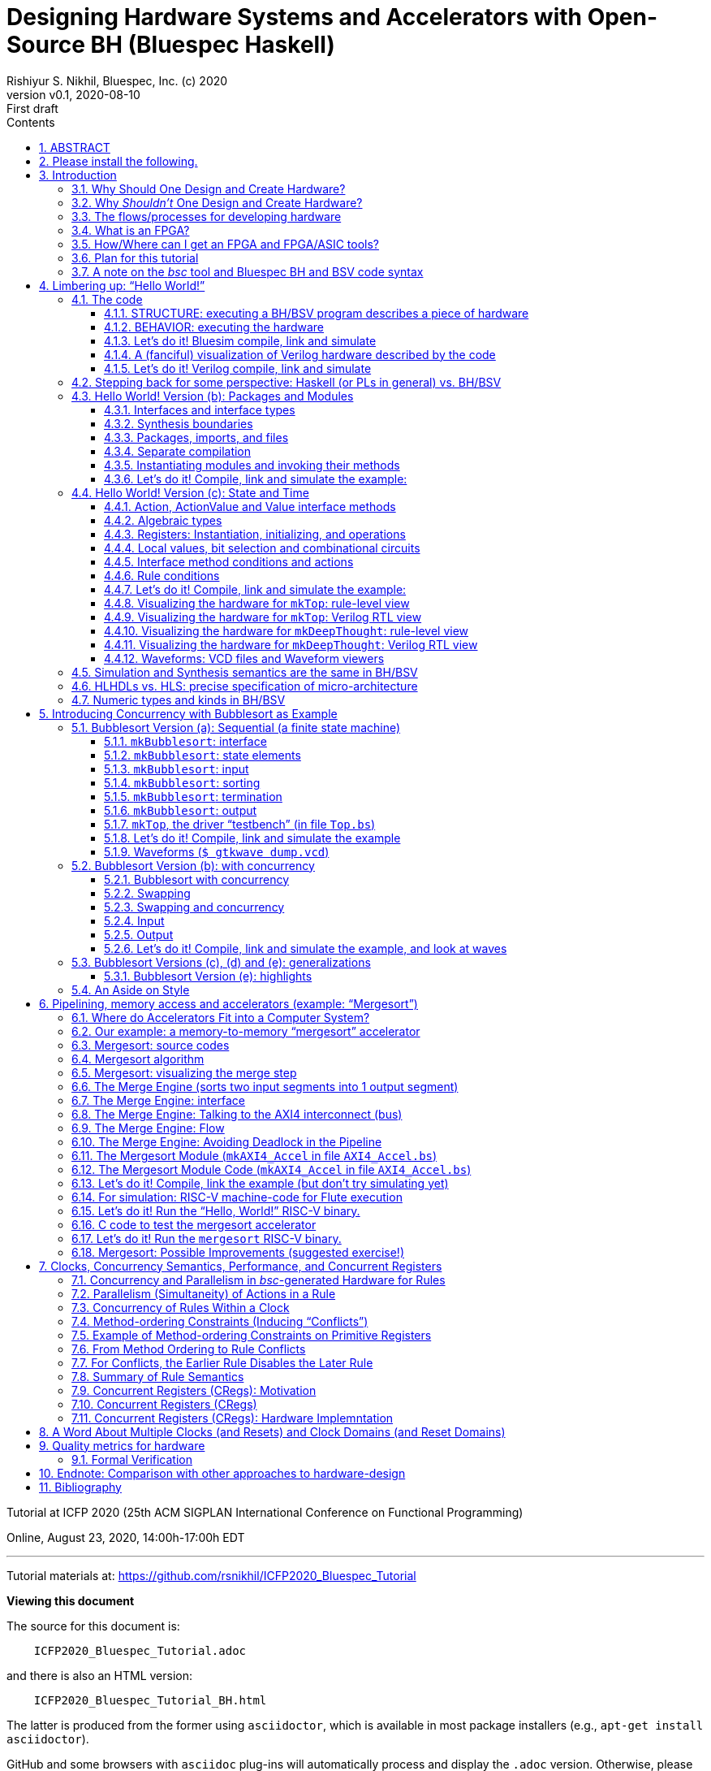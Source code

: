 = Designing Hardware Systems and Accelerators with Open-Source BH (Bluespec Haskell)
Rishiyur S. Nikhil, Bluespec, Inc. (c) 2020
:revnumber: v0.1
:revdate: 2020-08-10
:revremark: First draft
:sectnums:
:toc:
:toclevels: 3
:toc: left
:toc-title: Contents
:description: Bluespec Tutorial
:keywords: Bluespec, BH, BSV, Bluespec Classic, HLHDL, High-Level Hardware Design, RISC-V

ifdef::BSV_MODE[]
:BLANG: BSV
:SRC_EXT: bsv
:TL: #(
:TR: )
:TL1: #(
:TR1: )
endif::[]

ifdef::BH_MODE[]
:BLANG: BH
:SRC_EXT: bs
:TL:
:TR:
:TL1: (
:TR1: )
endif::[]

Tutorial at ICFP 2020 (25th ACM SIGPLAN International Conference on Functional Programming)

Online, August 23, 2020, 14:00h-17:00h EDT

// ****************************************************************
// ****************************************************************

'''
Tutorial materials at: https://github.com/rsnikhil/ICFP2020_Bluespec_Tutorial[]

*Viewing this document*

The source for this document is:

----
    ICFP2020_Bluespec_Tutorial.adoc
----

and there is also an HTML version:

----
    ICFP2020_Bluespec_Tutorial_BH.html
----

The latter is produced from the former using `asciidoctor`, which is
available in most package installers (e.g., `apt-get install asciidoctor`).

GitHub and some browsers with `asciidoc` plug-ins will automatically
process and display the `.adoc` version.  Otherwise, please have your
browser display the `.html` version.


// ****************************************************************
// ****************************************************************

'''

[.center]
ABSTRACT
--------

Have you ever considered designing and implementing a piece of digital
hardware, such as an accelerator on an attached FPGA for a complex
computation (Machine Learning, Computer Vision, ...), or just for fun,
but were afraid that hardware design was too far from your wheelhouse?

In this tutorial we hope to leverage your knowledge of Haskell to
demystify this, using a lecture + demonstration format which you can
follow along on your laptop during the tutorial.  We will use Bluespec
BH, which is a high-level hardware design language using Haskell
syntax and types.  BH and its sibling BSV are mature,
industrial-strength hardware design languages, with over 20 years of
development; they have been used to design complex components in
commercial shipping chips.  The `bsc` tool for compiling BH and BSV to
Verilog was open-sourced in January 2020.

For background preparation we only assume you know Haskell, and
perhaps nothing about hardware design.

We will start with a simple "`Hello World!`" example, but rapidly climb
through the gears to end with a complete, Linux-capable RISC-V CPU
controlling a pipelined memory-to-memory array-sorting accelerator
(all the materials for this are open-source).

At the end of the tutorial, we hope you will:

* Understand how a Haskell-based language (Haskell syntax, Haskell
    types) can be used to describe complex hardware system *STRUCTURE*,
    and how _Guarded Atomic Actions_ (rewrite rules) can be used to
    describe complex hardware system *BEHAVIOR* in a composable way (and
    also enabling formal verification).

* Feel: "`I can do this!`", i.e., that you can read and modify the
    open-source designs shown in the tutorial, or even create your own
    hardware designs.

// ================================================================
'''

== Please install the following.

To study the code and run all the examples in this tutorial, please
install the following (everything here is free and open-source):

* The `bsc` compiler from https://github.com/B-Lang-org/bsc[].

* The open-source Verilog simulator `verilator` from
    https://www.veripool.org[] + 

    ** Alternatively, you can install the open-source Verilog
       simulator `iverilog`, available standardly in common package
       installers.  IVerilog is much slower; it is fine for small
       examples, but simulation of large designs is not so pleasant.

* The open-source waveform viewer `gtkwave` (available standardly in
    common package installers)

* Materials for this tutorial, from https://github.com/rsnikhil/ICFP2020_Bluespec_Tutorial[].

* The Bluespec _Flute_ open-source RISC-V CPU, from https://github.com/bluespec/Flute[].

Ubuntu and Debian Linux are the preferred platforms, but people also use MacOS.

// ****************************************************************
// ****************************************************************
// Section
'''
== Introduction

// ================================================================
// SLIDE
'''
=== Why Should One Design and Create Hardware?

Any computation can be coded in a programming language and executed on
a general-purpose computing platform (from small single-chip embedded
computers to rack-mounted servers).  Much of the world's hardware
design activity is perhaps indeed about general-purpose computing
platforms.

But any computation can also be implemented directly in hardware,
typically with _orders of magnitude_ (often several) advantage in
speed and energy efficiency.  Why?

- Removal of one or more layers of interpretation (starting with the
    fetch-execute loop of a general-purpose CPU, and possibly more
    layers above that)

- Exploit massive, fine-grain (temporal and spatial) parallelism

- Exploit massive memory bandwidth due to multiple, distributed, custom memories

// ================================================================
// SLIDE
'''
*Why Should One Design and Create Hardware?* (Contd.)

You servers, laptops and mobile devices already exploit this.  Examples:

* Virtual memory address translation and protection
* Floating point units
* Graphics
* Video encoders/decoders
* Network protocol offload engines (TCP, UDP, ...)
* Signal processing for wireless communcation, GPS

_Each of these computations can of course be coded in software, but that would not meet speed and/or energy targets._

More recently, as it becomes increasingly difficult to maintain
Moore's Law and Dennard Law scaling in silicon we are seeing more and
more "`accelerators`":

* Neural nets, Computer Vision, Crypto, Radar/Lidar, ...

// ================================================================
// SLIDE
'''
=== Why _Shouldn't_ One Design and Create Hardware?

It takes a lot of time and effort, and possibly expense; and they're a lot less flexible:

* ASIC^1^ designs take months-to-years to develop, with multi-person teams and millions of dollars.
  ** Only high volume and frequent use justify this.

* FPGA^1^ designs can take hours-to-months to develop.
  ** (Mostly because their tools are not as highly developed as software compilers and debuggers.)

* Hardware designs are typically single-purpose; they're wasted if not in (frequent) use!

^1^ _We'll demystify "`ASIC`" and "`FPGA`" shortly._

// ================================================================
// SLIDE
'''
=== The flows/processes for developing hardware

.In this tutorial, we will focus on BH -> Simulator, and also describe -> FPGA
[#Fig_HW_Dev_Flows]
image::Figures/HW_Dev_Flows.png[align="center"]

// ================================================================
// SLIDE
'''
=== What is an FPGA?
.Simplified model of an FPGA
[#Fig_FPGA_Model]
image::Figures/FPGA_Model.png[align="center", width=400]

Imagine an FPGA as a pre-built set of components laid out like "`Manhattan city blocks`".

* Each block has a collection of AND gates, OR gates, multiplexers ("`muxes`"), ...^1^
* The "`streets`" and "`avenues`" are laid out with wires ("`utility cables and pipes`")
* By making certain connections (red dots in figure), we can connect
    an output from one city block to an input in another city block.
* By choosing these connections, we can make the FPGA look like any circuit we want

FPGA tools produce a "`bitfile`"; each bit is a red dot, i.e., it
controls whether connection is made or not. + 

^1^*_But don't worry: we are not going to descend to this ``machine language'' level;
bitfiles are produced for us by FPGA tools (compilers)!_*

^2^_More generally, rather than gates, FPGAs provide "`LUTs`"
(Lookup-Tables) which can themselves be programmed to act like
specific gates or combinational circuits. Other resources include
registers, SRAMs (memories), DSPs (digital signal processors), and
more._

// ================================================================
// SLIDE
'''
=== How/Where can I get an FPGA and FPGA/ASIC tools?

* You can buy off-the-shelf "`development boards`" from FPGA vendors,
    which are complete circuit boards containing an FPGA and lots of
    surrounding circuitry (DRAM, connectivity such as USB cables, PCIe
    connectors, Ethernet, ...)

    ** Boards range from a few tens of dollars to thousands of
       dollars, depending on capacity of the FPGA, speed of the FPGA,
       resources on the FPGA, resources on the board, etc.

* Nowadays cloud-computing providers (e.g., Amazon AWS, Google) allow
    you to select "`FPGA instances`" in the cloud, so that you are
    connected to servers that have attached FPGA boards (typically
    over PCIe connectors).

* Sadly, FPGA and ASIC tools are still mostly vendor-proprietary

    ** FPGA tools are often available for free for evaluation, and
       with FPGA purchases, and free on cloud platforms.
    ** ASIC tools and libraries are expensive, but can be free/cheap for academia.
    ** https://www.symbioticeda.com[Symbiotic EDA] is one company that
       trying to change this (free and open-source tools)
       *** They also do tools and service for _formal verification_ of hardware systems.

// ================================================================
// SLIDE
'''
=== Plan for this tutorial

* We will start with a simple "Hello World!" example.  Like all
    Hello-World examples, the purpose is actually to familiarize you
    with the "`look and feel`" of the language, tools and flow.

* We'll do a hardware concurrent "`Bubblesort`" example.  Bubblesort
  is not a good sorting algorithm, but the purpose here is to
  familiarize you with parallelism and concurrency in hardware.

* We'll do a hardware, concurrent, highly pipelined, memory-to-memory
  "`Mergesort`" example.  Being memory-to-memory, it is capable of
  sorting large arrays.  We'll connect this as an "`accelerator`" in a
  small, but complete, Linux-capable, RISC-V CPU-based, "`SoC`"
  (System on a Chip).

_All the tools and materials in this tutorial are free and open-source._

// ================================================================
// SLIDE
'''
=== A note on the _bsc_ tool and Bluespec BH and BSV code syntax

The central tool we use is _bsc_, a compiler that converts our source
code into Verilog RTL.  It was released as a
https://github.com/B-Lang-org/bsc[free and open-source tool]
in January 2020..

The _bsc_ compiler supports two equivalent and interchangeable
source-code syntaxes:

BH:: Bluespec Haskell, also known as Bluesepec Classic

BSV:: Bluespec SystemVerilog

In this tutorial we use BH, since the ICFP audience is familiar with
Haskell.  All the code we show can also be done in BSV.

Some of the code we use (in particular the RISC-V CPU and components)
were written in BSV.

// ****************************************************************
// ****************************************************************
// Section; SLIDE
'''
== Limbering up: "`Hello World!`"

// ================================================================
// SLIDE
'''
=== The code

Please visit this directory
[source]
----
$ cd Examples/Eg020a_HelloWorld
----

And bring up the file `src/Top.bs` in an editor, preferably in a
separate editor window.  Here's the source:

[source]
----
mkTop :: Module Empty
mkTop =
  module
    rules
      "rl_print_answer": when True ==> do
          $display "\n\n***** Deep Thought says: Hello, World! *****"
          $display "      And the answer is: %0d (or, in hex: 0x%0h)\n"  42  42
          $finish
----

// ----------------------------------------------------------------
// SLIDE
'''
==== STRUCTURE: executing a BH/BSV program describes a piece of hardware

.A visualization of the hardware for our Hello World example
[#Hello_World_A_0]
image::./Figures/Hello_World_A_0.png[align="center", width=600]

* We define a single top-level identifier `mkTop`, giving it a type
    declaration (`Module Empty`) and a value binding.  A value of type
    `Module t` is a generator of hardware objects (it can be
    "`instantiated`" multiple times).

* The keyword `module` introduces a monadic expression, similar to Haskell's `do`.
    The monad "`collects`" various things like sub-modules, rules and interfaces
    ** In this case it contains a single `rules` expression.

* The `rules` keyword introduces one or more _rules_ (here, just one).
    ** A rule has a _condition expression_ (here, `True`), of type `Bool`
    ** A rule has an `Action` _body_ (here, two `$display` actions and a `$finish` action)

// ----------------------------------------------------------------
// SLIDE
'''
==== BEHAVIOR: executing the hardware

* A _rule_ is like an infinite process:
    ** It can "`execute`" (or "`fire`") whenever its _Bool_ condition is true.^1^
    ** A rule body is a recursive composition of _Actions_ (and the rule body itself has type _Action_).
    ** When a rule fires, all its Actions are performed "`simultaneously`" and "`instantaneously`"
        (there is no temporal ordering amongst the Actions in a rule).

In this example, as soon as we begin execution, the rule fires
(because its condition is True), and it performs the three primitive
Actions in its body, "`simultaneously`".^2^


^1^ This is a first approximation; qualifications to come later.

^2^ These primitive actions have intuitive interpretations when we run
a simulation: `$display` will output the argument string on the
terminal, and `$finish` will terminate the simulation.  What can they
mean in real hardware (we'll have a fanciful interpretation in a later
section).

// ----------------------------------------------------------------
// SLIDE
'''
==== Let's do it! Bluesim compile, link and simulate

===== Compile ...

[source]
----
$pwd
 ... ICFP2020_Bluespec_Tutorial/Examples/Eg020a_HelloWorld
$ make b_compile
mkdir  -p build_b_sim
Compiling for Bluesim ...
bsc -u -sim -simdir build_b_sim -bdir build_b_sim -info-dir build_b_sim -keep-fires  -aggressive-conditions  -no-warn-action-shadowing  -check-assert  -cpp +RTS -K128M -RTS  -show-range-conflict      -p src:../Resources:+ -g mkTop  src/Top.bs 
checking package dependencies
compiling src/Top.bs
code generation for mkTop starts
Elaborated module file created: build_b_sim/mkTop.ba
All packages are up to date.
Compiling for Bluesim finished
----

`bsc` is the Bluespec compiler for BH and BSV.  Its command-line flags can be listed with `bsc -help`; they are described in detail in <<UserGuide>>.  Here,

* `-sim`: compile for Bluesim (native-compiled simulation)
* `src/Top.bs`:   Top-level file (which, in general, may contain multiple modules)
* `-g`: Name of top-level module
* `-p`: Search path for source files. `+` is shorthand for standard `bsc` libraries. 
* `-u`: Compile imported packages as necessary (this example has none)

On compiling, `bsc` produces various intermediate files with
extensions like `.bo`, `.ba`, `.sched`, ... which can be placed into
separate directories to avoid clutter.

// ----------------------------------------------------------------
// SLIDE
'''
===== ... link ...

[source]
----
$ make b_link
Linking for Bluesim ...
bsc -e mkTop -sim -o mkTop_b_sim -simdir build_b_sim -bdir build_b_sim -info-dir build_b_sim -keep-fires -p src:../Resources:+
Bluesim object created: build_b_sim/mkTop.{h,o}
Bluesim object created: build_b_sim/model_mkTop.{h,o}
Simulation shared library created: mkTop_b_sim.so
Simulation executable created: mkTop_b_sim
Linking for Bluesim finished
----

Here,

* `-e`: name of top-level module to be linked (`bsc` will chase modules that it depends on)
* `-o`: name of executable produced
* `-sim`: link for Bluesim

Produces `mkTop_b_sim.so`, a standard ELF shared object, and `mkTop_b_sim`, a short shell script that loads and runs it.

// ----------------------------------------------------------------
// SLIDE
'''
===== ... simulate ...

[source]
----
$ make b_sim
Bluesim simulation ...
./mkTop_b_sim


***** Deep Thought says: Hello, World! *****
      And the answer is: 42 (or, in hex: 0x2a)

Bluesim simulation finished
----

// ----------------------------------------------------------------
// SLIDE
'''
==== A (fanciful) visualization of Verilog hardware described by the code

.A (fanciful) visualization of the Verilog ``hardware'' for our Hello World example
[#Hello_World_A_1]
image::./Figures/Hello_World_A_1.png[align="center", width=600]

(_Relax, don't worry, this Verilog detail is just to develop
intuition about what's under the covers, we won't be coding or
thinking at this level._)

* Clocked digital circuit modules usually have "`reset`" (`RST_N`) and
    "`clock`" (`CLK`) input signals.  These are _digital_ signals,
    i.e., their analogue voltages sit at one of two fixed values,
    variously called "`low`" and "`high`", or "`0`" and "`1`", or
    "`false`" and "`true`", or "`unasserted`" and "`asserted`".

  ** Reset signals are often inverted, i.e., asserted when low, hence
     the name `RST_N` (for negative or negated).

* A clock oscillates between 0 and 1; the transitions are often called
  "`posedge`" and "`negedge`".

* The reset signal is usually asserted only once, at the start of
  execution, allowing all the circuits to enter into a known initial
  state.  Subsequently, the circuit's behavior is determined by the
  actions at the clock edges.

* All actions are conceptually performed _at_ a clock edge.  Inputs to
  an action are values on wires just before the clock edge.  The
  action may change the state of various entities, which are visible
  just after the clock edge.

For our example,

* Imagine `$display` hardware modules with displays that that flash a
    message when their `ENA` (_enable_) input signal is asserted.

* Imagine a `$finish` hardware module that switches off the system
    when its `ENA` (_enable_) input signal is asserted.

// ----------------------------------------------------------------
// SLIDE
'''
==== Let's do it! Verilog compile, link and simulate
===== Compile (generate Verilog) ...

[source]
----
$ make v_compile 
mkdir  -p build_v
mkdir  -p verilog_RTL
Compiling for Verilog ...
bsc -u -verilog -vdir verilog_RTL -bdir build_v -info-dir build_v -keep-fires  -aggressive-conditions  -no-warn-action-shadowing  -check-assert  -cpp +RTS -K128M -RTS  -show-range-conflict      -p src:../Resources:+ -g mkTop  src/Top.bs
checking package dependencies
compiling src/Top.bs
code generation for mkTop starts
Verilog file created: verilog_RTL/mkTop.v
All packages are up to date.
Compiling for Verilog finished
----

* `-verilog` instructs `bsc` to generate Verilog, instead of compiling for Bluesim.

// ----------------------------------------------------------------
// SLIDE
'''
===== ... link (Verilog, into an executable) ...

[source]
----
$ make v_link
Linking for Verilog sim ...
bsc -e mkTop -verilog -o ./mkTop_v_sim -vdir verilog_RTL -bdir build_v -info-dir build_v -vsim iverilog  verilog_RTL/mkTop.v
Verilog binary file created: ./mkTop_v_sim
Linking for Verilog sim finished
----

* `-vsim iverilog` instructs `bsc` to link for the IVerilog simulator.

// ----------------------------------------------------------------
// SLIDE
'''
===== ... simulate (Verilog) ...

[source]
----
$ make v_sim
Verilog simulation...
./mkTop_v_sim


***** Deep Thought says: Hello, World! *****
      And the answer is: 42 (or, in hex: 0x2a)

Verilog simulation finished
----


// ================================================================
// SLIDE
'''
=== Stepping back for some perspective: Haskell (or PLs in general) vs. BH/BSV

.Haskell vs. Bluespec BH/BSV
[#Haskell_vs_Bluespec]
image::./Figures/Haskell_vs_Bluespec.png[align="center"]

To become a proficient Haskell programmer, in particular to write
_efficient_ programs, you have to understand its dynamic model (to
varions levels of abstraction).

Similarly, to become a proficient BH/BSV programmer, in particular to
produce _efficient_ hardware, you have to understand its dynamic
model (to various levels of abstraction).

This difference in dynamic models is the biggest jump in reorienting
yourself into a designer of good hardware.

// ================================================================
// SLIDE
'''
=== Hello World! Version (b): Packages and Modules

Please visit this directory
[source]
----
$ cd Examples/Eg020b_HelloWorld
----

And bring up the files `src/Top.bs` and `src/DeepThought.bs` in an
editor, preferably in a separate editor window.

// ================================================================
// SLIDE
'''
==== Interfaces and interface types

In the `DeepThought.bs` we see this module type declaration:

[source]
----
mkDeepThought :: Module  DeepThought_IFC
----

This says the module's _interface_ has the type `DeepThought_IFC`.  An
interface of a module defines the _methods_ by which the environment
interacts with the module (similar to an object interface in an
object-oriented programming language).

NOTE: In the first version of this Hello World example, the interface
  type was the predefined type `Empty`, which is an interface with no
  methods.  This is typically used in top-level modules.

This particular interface is defined a few lines earlier:

[source]
----
interface DeepThought_IFC =
    getAnswer :: ActionValue  (Int 32)
----

It has a single method, `getAnswer` whose type is the monadic type
`ActionValue (Int 32)` it is an Action that, when performed, returns a
value of type `Int 32` (which is the type of 32-bit signed integers).

Returning to the module value definition:

[source]
----
mkDeepThought =
  module
    interface DeepThought_IFC
        getAnswer = return 42
----

we see the implementation of the `getAnswer` method: it is simply the
monadic expression `return 42`.

// ================================================================
// SLIDE
'''
==== Synthesis boundaries

Just preceding the module definition we have the following `bsc` compiler directive:

[source]
----
{-# verilog mkDeepThought #-}
----

Both the source code (BH/BSV) and `bsc` 's target code (Verilog) have
the concept of "`modules`" and "`module hierarchy`", and they are in
fact congruent, i.e., each of them has the same concept of module
instantiations and module hierarchy (about which we'll see more in a
moment).  The above directive instructs `bsc` please to _preserve_
this module boundary into the generated Verilog when compiling this
module.  Without this directive, a BH/BSV module is in-lined wherever
it is instantiated.


NOTE: This directive is not universally applicable to _any_ BH/BSV
  module.  A Verilog module's interface consists of wires (individual
  wires, or bundles of wires called _buses_), i.e., they can only
  carry values for which we've defined a concrete hardware
  representation in bits.  BH/BSV modules interfaces can carry
  polymorphic values, higher-order functions etc., for which we
  typically do not have a concrete representation in bits; such
  modules cannot carry this directive.  Thus, the Verilog module
  hierarchy produced from a BH/BSV program is typically a coarser
  projection of the source hierarchy.

// ================================================================
// SLIDE
'''
==== Packages, imports, and files

At the top of `DeepThought.bs` we have:

[source]
----
package DeepThought where
----

and in `Top.bs` we have:

[source]
----
import DeepThought
----


BH/BSV's `package` construct plays the same role `module` in Haskell.

* Every file in `Foo.bs` (BH) or `Foo.bsv` (BSV) is a package, and
    must be introduced by the `package Foo` construct

    ** A file can only contain one package.

* A package can _import_ a package `Foo` by saying `import Foo` (we'll
    see that shortly in `Top.bs`).  The reason for the identity
    between the package name and the file name is that `bsc` uses the
    package name to search the file system for a file with that name
    with extension `.bs` of `.bsv`.

* When package `Foo` is imported, the identifiers defined there become
    visible and usable in the importing package.

    ** The vocabulary for selective export and import is not as rich
       as in Haskell; please see <<RefGuide>> for details.

* As in Haskell, if you import two packages which both define the same
  identifier `x`, you can disambiguate them using the package name.

NOTE: The `package` vs. `module` dissonance with Haskell is
  unfortunate.  In the hardware-design universe, the word `module` has
  long been used in Verilog and SystemVerilog with the meaning you see
  here; we decided to keep this convention because of familiarity for
  hardware designers (who typically have no exposure to Haskell.)

// ================================================================
// SLIDE
'''
==== Separate compilation

Earlier, when compiling a BH program, the command we invoked had the `-u` flag:

[source]
----
$ bsc -u -sim ...
----

This flag tells `bsc` to chase the "`import`" s transitively from the
specified top-level file/package, and compile each such file if it is
out-of-date, i.e., if the source has changed since the
compiler-intermediate files were last created.  This is a bit of
`Makefile`-like dependency-tracking built into `bsc`.

NOTE: BH and BSV are completely _interoperable_ at package
  granularity, i.e., a package written in BH can import a package
  written in BSV and vice versa.  We will make use of this in later
  examples when we import, from BH, code for a RISC-V CPU that happens
  to be written in BSV.  The Bluespec standard libraries are a mix:
  some packages are written in BH, some in BSV.


// ================================================================
// SLIDE
'''
==== Instantiating modules and invoking their methods

[[ModuleInstantiation]]

In `Top.bs` the module is now defined like this:
[source]
----
mkTop =
  module
    deepThought <- mkDeepThought    -- (A)
    rules
        "rl_print_answer": when True ==> do
            x <- deepThought.getAnswer
            $display "\n\n***** Deep Thought says: Hello, World! *****"
            $display "      And the answer is: %0d (or, in hex: 0x%0h)\n"  x  x
            $finish
----

In line (A), we _instantiate_ the module mkDeepThought.  As the `<-`
notation suggests, this is a monadic statement.  The right-hand-side
is an expression of type `Module DeepThought`; the action performed is
to instantiate the module and return it's interface, of type
`DeepThought_IFC`.  Thus, `deepThought::DeepThought_IFC`.

In the first line of the rule, the `<-` again suggests a monadic
statement. The right-hand side is of type `ActionValue (Int 32)`; it
performs the action and returns a value of type `Int 32`; thus `x::Int 32`.


The two major monads used in BH/BSV are the _module_ monad and the
_action_ monad (both of which you see in the above example):

  * The module monad concerns STRUCTURE, or circuit description.  It
    is evaluated by `bsc` to _elaborate_ a module hierarchy, starting
    with a top-level module, elaborating the modules it instantiates,
    elaborating the modules that those modules instantiate, and so on,
    recursively.

  * The action monad concerns BEHAVIOR--- it's action is performed
    during circuit execution.

NOTE: The module monad is actually a polymorphic `IsModule` typeclass,
    so you can customize the module syntax to collect items other than
    just sub-module instances, rules and interfaces.  For example, you
    can collect `trace` output to be captured in modules deep in the
    module hierarchcy and streamed out to be recorded somewhere.  Or
    you could collect "`control and status`" registers from deep
    within the module hierarchy, for dynamic configuration and
    monitoring of a hardware design.

// ----------------------------------------------------------------
// SLIDE
'''
==== Let's do it! Compile, link and simulate the example:

Using Bluesim:
[source]
----
$ pwd
 ... ICFP2020_Bluespec_Tutorial/Examples/Eg020b_HelloWorld
$ make  b_compile  b_link  b_sim
----

Using Bluesim:
[source]
----
$ make  v_compile  v_link  v_sim
----

// ================================================================
// SLIDE
'''
=== Hello World! Version (c): State and Time

Please visit this directory
[source]
----
$ cd Examples/Eg020c_HelloWorld
----

And bring up the files `src/Top.bs` and `src/DeepThought.bs` in an
editor, preferably in a separate editor window.

This version of Hello World! adds a temporal dimension.  The `mkTop`
module will request an answer from the `mkDeepThought` module, which
now has a _state machine_ so that it "`thinks`" for "`7.5 Million
Years`" before yielding its answer of 42.  Meanwhile, `mkTop` waits.^1^

^1^ We are of course paying homage to the book _The Hitchhiker’s Guide
to the Galaxy_ by Douglas Adams (1979). In the book, a supercomputer
named Deep Thought is asked to calculate the Answer to the Ultimate
Question of Life, the Universe, and Everything. After 7.5 million
years, it answers: "`42`".


// ================================================================
// SLIDE
'''
==== Action, ActionValue and Value interface methods

In `DeepThought.bs` we see a new interface definition:

[source]
----
interface DeepThought_IFC =
   whatIsTheAnswer :: Action
   getAnswer       :: ActionValue (Int 32)
----

The new method `whatIsTheAnswer` has type `Action`, which is a pure
side-effect.  You can think of it as equivalent to `ActionValue Void`,
i.e., the return value carries no interesting information.  `mkTop`
will use this method to request an answer.

The `getAnswer` method has the same type as before, but we will see
that it won't yield an answer immediately (not for "`7.5 million
years`").

In general, all methods will have one of three return-types:

* `Action` : a pure side effect (an action)

* `ActionValue` _t_ : a side effect (an action) plus a returned value of type _t_

* _t_ : a pure value with no side effect (no action)

NOTE: since a rule's type is `Bool`, it is guaranteed by the type-system to have no actions/effects

// ================================================================
// SLIDE
'''
==== Algebraic types

In `DeepThought.bs` we see a new type definition:

[source]
----
data State_DT = IDLE | THINKING | ANSWER_READY
     deriving (Eq, Bits, FShow)
----

* `deriving Eq` is just like Haskell, i.e., the compiler defines the
    `Eq` typeclass operators `==` and `/=` for this new `State_DT` type.

* The `Bits t n` typeclass has two functions to convert a type to bits and back.

+
[source]
----
    pack   :: t     -> Bit n
    unpack :: Bit n -> t
----

+
For each constructor of an algebraic type, this is canonically a
concatenation of the bits for the component type with just enough bits
to represent the constructor uniquely, possibly with some padding of
"`don't care`" bits so that each disjunct has exactly the same number
of bits.  Our example will pack into a `Bit 2` type with codings 0, 1
and 2 for the three disjuncts.

* The `FShow` typeclass is similar to `Show` in Haskell, and provides one function:

+
[source]
----
    fshow  :: t -> Fmt
----

+
A value of `Fmt` type is a pre-formatted object that can be used as an
argument to `$display` and `$write`.  For example,

+
[source]
----
    $display "Current state  %0d, next state"  IDLE  (fshow THINKING)
----

+

will print "`Current state 0, next state THINKING`".  I.e., without
fshow, it just prints the value of the bit reprenstation, but with
fshow it prints the symbolic value.

NOTE: Instead of `$display` which actually prints things, you can use
`$format` which is a pure function with the same kind of arguments as
$display, and which returns a `Fmt` object.  Further, values of `Fmt`
type can be concatenated with `+` to create new `Fmt` values.  Thus,
you can write functions that nicely format complex types.

// ================================================================
// SLIDE
'''
==== Registers: Instantiation, initializing, and operations

In `DeepThought.bs`, in module `mkDeepThought` we first see the instantiation of a "`register`":

[source]
----
    rg_state_dt      :: Reg  State_DT <- mkReg IDLE
----

This is a module instantiation, just like the one we saw earlier
(instantiation of `mkDeepThought` in `mkTop`).

NOTE: In BH/BSV, registers are not special, they are just pre-defined
    modules that are found at the leaves of the module hierarchy.

The right-hand side has type `Module (Reg State_DT)`; the monadic `<-`
instantiates the module and returns the interface of type `Reg
State_DT` which is bound to the identifier `rg_state_dt`.  `mkReg` has
type:

[source]
----
    mkReg :: t -> Module (Reg t)
----

The argument is the "`initial value`" of the register, i.e., the value
it has when execution begins.  `Reg t` is just an interface type with two methods:

[source]
----
    _read  :: Reg t -> t
    _write :: Reg t -> t -> Action
----

Normally invoking a method _meth_ in interface _ifc_ is written with
the traditional "`dot`" notation: _ifc.meth_ . Writing `._read` and
`._write` for registers can be quite tedious, so there are some
syntactic shorthands.  For example,

[source]
----
    rg_half_millenia._write (rg_half_millenia._read + 1)
----

can be written with this syntactic shorthand:

[source]
----
    rg_half_millenia := rg_half_millenia + 1

----

// ================================================================
// SLIDE
'''
==== Local values, bit selection and combinational circuits

In `DeepThought.bs`, we next see instantiation of another register
which we use to count "`half-millenium`" steps, initialized to zero.
It is 4 bits wide, so it can count from 0 to 15 (= 7.5 millenia).

[source]
----
    rg_half_millenia :: Reg  (Bit 4)  <- mkReg 0
----

Next we see some local definitions:

[source]
----
    let millenia       = rg_half_millenia [3:1]
    let half_millenium = rg_half_millenia [0:0]
----

The notation _e_ `[3:1]` selects bits 1 through 3 of the value of _e_,
which must have `Bit n` type, and has type `Bit 3`.  Bits are numbered
in "`little-endian`" order, with 0 being the least-significant bit.

The notation _e_ `[0:0]` can be used to select a single bit, and has type `Bit 1`.

NOTE: Any pure expression (that is not an `Action` or `ActionValue`
    type) represents a so-called "`combinational circuit`", i.e., it
    can be compiled to an acyclic circuit of AND, OR and NOT gates.

// ================================================================
// SLIDE
'''
==== Interface method conditions and actions

In `DeepThought.bs`, the first interface method is implemented like this:

[source]
----
        whatIsTheAnswer = rg_state_dt := THINKING
                          when (rg_state_dt == IDLE)
----

The second line is the "`method condition`", which states when the
method is eligible to be invoked by the environment.  When it is
invoked, it performs the action described in the first line (a
register assignment).

IMPORTANT: BH/BSV methods differ from methods in object-oriented
  languages precisely because of rule conditions, which act as
  "`guards`" on the methods.  As we shall soon see, every method is
  invoked by a rule (either directly, or indirectly via other
  methods); rules are the fundamental "`processes`" of BH/BSV.  When a
  method condition is false, it has the effect of "`stalling the
  process`", i.e., the rule from which it is invoked cannot fire.

// ================================================================
// SLIDE
'''
==== Rule conditions

In `DeepThought.bs`, the module still has only one rule, called
`rl_think`.  It has a non-constant _rule condition_

[source]
----
    (rg_state_dt == THINKING)
----

which limits when the rule is allowed to fire.  It cannot fire when
execution begins, since `rg_state_dt` is initialized to `IDLE`.
However, when method `whatIsTheAnswer` is invoked, the method sets the
state to `THINKING`, which enables the rule condition and allows it to
fire.

When the rule does fire, it issues message:

[source]
----
        $write  "        DeepThought: ... thinking ... (%0d"  millenia
        if (half_millenium == 1) then $write  ".5" else noAction
        $display  " million years)"
----

The only difference between `$write` and `$display` is that the former
does not emit an end-of-line while the latter does (these are
long-standing in Verilog).

This conditional expression (both arms are of type Action) either
increments our counter or changes the state to `ANSWER_READY`:

[source]
----
        if (rg_half_millenia == 15) then
            rg_state_dt := ANSWER_READY
         else
            rg_half_millenia := rg_half_millenia + 1
----

Thus, the rule will fire repeatedly, each time incrementing
`rg_half_millenia`, until it finally assigns `ANSWER_READY` to
`rg_state_dt`.  At this point the rule condition is false and so it
cannot fire any more.

// ================================================================
// SLIDE
'''

At this point, the method condition of the second method is enabled:

[source]
----
        getAnswer = do
                        rg_state_dt      := IDLE
                        rg_half_millenia := 0
                        return 42
                    when (rg_state_dt == ANSWER_READY)
----

When the environment invokes this method, it performs its actions,
namely restoring the registers to their initial values, and it returns
the value 42.

// ================================================================
// SLIDE
'''

Turning to `Top.bs`, we see that it has two rules, the latter being
the same as in the previous version:

[source]
----
      "rule rl_ask": when True ==> do
        $display  "Asking the Ultimate Question of Life, The Universe and Everything"
        deepThought.whatIsTheAnswer

      "rl_print_answer": when True ==> do
        x <- deepThought.getAnswer
        $display  "Deep Thought says: Hello, World! The answer is %0d."  x
        $finish
----

Let us follow the "`flow`" through the program execution.  The program
has a total of three rules, two in `mkTop` and one in `mkDeepThought`.

* At start of execution, only one rule can fire:

    ** `rl_ask` can fire, because its own rule condition is true and
      the conditions on the method it invokes,
      `deepThought.whatIsTheAnswer`, is true.

    ** `rl_print_answer` cannot fire because even though the rule
       condition is true the method condition on `deepThought.getAnswer` is not.
    ** `rl_think` cannot fire because its rule condition is false.

* `rl_ask` fires, and invokes the `deepThought.whatIsTheAnswer` method. + 
At this point,  again, only one rule can fire:

    ** `rl_think` can fire because its rule condition is true.
    ** The other two rules cannot because the method conditions of their methods invoked are false.

* `rl_think` fires, and it increments the counter.  This repeats 15 times until, again, only one rule can fire:

    ** `rl_ask` cannot fire (method condition false)
    ** `rl_think` cannot fire (rule condition false)
    ** `rl_print_answer` can fire (rule condition and method condtion true)

* `rl_print_answer` fires, prints the answer, and the execution terminates.

// ----------------------------------------------------------------
// SLIDE
'''
==== Let's do it! Compile, link and simulate the example:

Using Bluesim or Verilog sim:
[source]
----
$ pwd
 ... ICFP2020_Bluespec_Tutorial/Examples/Eg020c_HelloWorld
$ make b_compile b_link b_sim
...
Asking the Ultimate Question of Life, The Universe and Everything
        DeepThought: ... thinking ... (0 million years)
        DeepThought: ... thinking ... (0.5 million years)
        DeepThought: ... thinking ... (1 million years)
        DeepThought: ... thinking ... (1.5 million years)
        DeepThought: ... thinking ... (2 million years)
        DeepThought: ... thinking ... (2.5 million years)
        DeepThought: ... thinking ... (3 million years)
        DeepThought: ... thinking ... (3.5 million years)
        DeepThought: ... thinking ... (4 million years)
        DeepThought: ... thinking ... (4.5 million years)
        DeepThought: ... thinking ... (5 million years)
        DeepThought: ... thinking ... (5.5 million years)
        DeepThought: ... thinking ... (6 million years)
        DeepThought: ... thinking ... (6.5 million years)
        DeepThought: ... thinking ... (7 million years)
        DeepThought: ... thinking ... (7.5 million years)
Deep Thought says: Hello, World! The answer is 42.
----

// ----------------------------------------------------------------
// SLIDE
'''
==== Visualizing the hardware for `mkTop`: rule-level view

We continue to reinforce, as in Fig.<<Haskell_vs_Bluespec>>, that we
are describing _actual hardware_, not some representation in memory
manipulated by a program on a conventional computer.

.A visualization of the hardware for `mkTop`: rule level
[#Hello_World_C_mkTop_0]
image::./Figures/Hello_World_C_mkTop_0.png[align="center", width=600]

In the figure, we show module instances as sharp-cornered rectangles
in blue, and rules and methods as rounded-cornered rectancles in
yellow.

IMPORTANT: Our choice of yellow round-cornered rectangles for
  depicting rules and methods is deliberate.  Both have Bool
  _conditions_ and _bodies_.  Conceptually, the overall condition
  determining whether a rule fires is both its own condition as well
  as the condtions on the emthods it invokes.  The overall body of a
  rule is both its own body as well as the bodies of the methods it
  invokes.  You can think of the source code as a way to _compose_ a
  logical composite rule from components: a syntactic rule in a module
  plus, the methods it invokes in other modules, and transitively, the
  methods that those methods may invoke, etc.

// ----------------------------------------------------------------
// SLIDE
'''
==== Visualizing the hardware for `mkTop`: Verilog RTL view

.A visualization of the hardware for `mkTop`: Verilog RTL level
[#Hello_World_C_mkTop_1]
image::./Figures/Hello_World_C_mkTop_1.png[align="center", width=600]

* The `RDY` signals of the methods are the method conditions

* Each rule combines the `RDY` signal with its own rule condition,
  resulting finally in a `WILL_FIRE` signal indicating when the rule
  will fire.

* The `WILL_FIRE` signal of a rule activates all teh `ENA` signals of
  Action and ActionValue methods that it invokes.

// ----------------------------------------------------------------
// SLIDE
'''
==== Visualizing the hardware for `mkDeepThought`: rule-level view

.A visualization of the hardware for `mkTop`: rule level
[#Hello_World_C_mkDeepThought_0]
image::./Figures/Hello_World_C_mkDeepThought_0.png[align="center", width=800]

// ----------------------------------------------------------------
// SLIDE
'''
==== Visualizing the hardware for `mkDeepThought`: Verilog RTL view

.A visualization of the hardware for `mkDeepThought`: Verilog RTL level
[#Hello_World_C_mkDeepThought_1]
image::./Figures/Hello_World_C_mkDeepThought_1.png[align="center", width=800]

// ----------------------------------------------------------------
// SLIDE
'''
==== Waveforms: VCD files and Waveform viewers

Now let's run the Bluesim simulation with the `-V` flag:

[source]
----
$ ./mkTop_b_sim  -V
----

or the IVerilog simulation using the `+bscvcd` flag:

[source]
----
$ ./mkTop_v_sim  +bscvcd
----

In each case, it will produce a file called `dump.vcd`.  VCD stands
for "`Value Change Dump`", a standard feature of hardware simulations;
it is essentially a dump of all 0->1 and 1->0 transitions in the
circuit, and thus represents a detailed "`time trace`" of hardware
behavior.

If you have installed the `GtkWave` application (free, open source,
available standardly with most package installers, such as `apt-get
install gtkwave` on Linux), you can view the VCD file:

[source]
----
$ gtkwave  dump.vcd
----

The GUI has various controls to select which waves and what time range
you want to see.  Here is a snapshot:

.Waveforms from Hello World!
[#Hello_World_C_Waves]
image::./Figures/Hello_World_C_Waves.png[align="center"]

The top-left window shows the module hierarchy.  The figure shows
`deepThought` inside `top` (which, in turn, is inside a boilerplate
`main` provided by the `bsc` libraries).  When you click on a module
instance, the window below it shows the signals in that
module. Selecting a signal and clicking `Append` brings up the signal
in the main signal window.  We have selected a few signals of interest
for this example.

The top waveform is the clock signal `CLK`.

The next two waves show the method condition of `whatIsTheAnswer`
(`CAN_FIRE_...`) and overall condition of the `rl_ask` rule
(`WILL_FIRE_...`).  You can see that they are enabled (true) on the
first clock, and false subsequently.

The next two waves show the value of the `rg_state_dt` and
`rg_half_millenia` registers.  The from starts at 0 (encoding of
`IDLE`), moves to 1 (`THNKING`) and finally to 2 (`ANSWER_READY`).
The latter starts at 0 and increments up to 15 (hex 0xF).

The final two waves show the method condition for `getAnswer` and the
overall rule condition for `rl_print_answer`).  These are false until
`rg_state_dt` becomes `ANSWER_READY`,

// ================================================================
// SLIDE
'''
=== Simulation and Synthesis semantics are the same in BH/BSV

* You should see exactly the same waveforms whether you use Bluesim,
IVerilog simulation, or any other Verilog simulator.

* In traditional Hardware Design Languages (HDLs) like Verilog,
SystemVerilog and VHDL, there can be a difference between what you see
in simulation (VCD viewing) and what you see in real hardware (hooking
up an oscilloscope to the actual electronic circuit).  This is because
these languages are defined based on a _simulation_ model which is
more expressive than actual hardware (you can specify arbitrary time
intervals within clocks, signals can be sampled at arbitrary time
points within clocks, etc.).

+

To eliminate nasty surprises, one is advised to stick to the so-called
"`synthesizable`" subset of Verilog/ SystemVerilog/ VHDL, which avoids
those tricky constructs.

+
In BH/BSV there is no such difference between simulation and hardware
semantics.

// ----------------------------------------------------------------
// SLIDE
'''
[#HDLS_vs_HLS]
=== HLHDLs vs. HLS: precise specification of micro-architecture

* Please observe, in the above diagrams, that the Rule-level view and
  the Verilog RTL view have the same broad structure, differing only
  in the level of detail.

* This is why it is not hard to correlate Verilog simulation and VCD
  waves produced by Verilog simulation to BH/BSV source code.

* This is _quite different_ from the situation with so-called HLS
  (High Level Synthesis).  In HLS, the source code is C/C++ (with the
  execution semantics of C/C++), and the HLS tool produces a
  microarchitecture for you (modules, logic, connections).  The
  designer can provide directives that influence the
  microarchitecture, but does not specify the microarchitecture
  precisely.

* In HLHDLs like BH/BSV and Chisel, you specify the microarchitecture
  precisely.

// ================================================================
// SLIDE
'''
=== Numeric types and kinds in BH/BSV

In the previous examples, we saw types such as `Int 32` and `Bit 4`,
for 32-bit signed integers and 4-bit-wide bit vectors.  In BH/BSV,
there are several _kinds_ of types.  Most types we use, such as
scalars, vectors, functions, and so on are of the ordinary kind
(notated `*` in code).

Another kind is the numeric kind (notated `#` in code), as in the
above examples.  Though they look like numeric values, they only live
in type expressions, and should not be confused with numeric values.

Only fixed-width types are supported in hardware.  BH/BSV has an
unbounded `Integer` type, but they can only be used for static
elaboration, i.e., structural description, not for values represented
in hardware.

Arithmetic on fixed-width types wraps around silently, as it does in
hardware, so you need to be careful about this.

BH/BSV has strong type-checking on numeric types, and there are no
automatic coercions to silently extend or truncate types to different
widths.  Thus, if a context expects a `Bit 4` and the expression there
has type `Bit 5`, the compiler will report it as a type error.  You
have to explicitly use the primitive functions `zeroExtend` and
`signExtend` and `truncate` if you wish to convert the width of a
value.

NOTE: In software we are used to thinking of a few, fixed,
byte-multiple sizes for integers, typically from 1 to 4 bytes, because
that's what our underlying processors and memories use.  In hardware
design, there is nothing special about byte-multiples, bytes, 64-bit
width limits, etc.; one typically picks exactly the bit-width needed
for purpose.  In such a scenario, we are skating much closer to the
edge concerning wraparounds, overflows etc., so one needs to be much
more careful about this.  BH/BSV's strong type-checking on numeric
types are a great benefit for this.


Functions and types can be polymorphic on numeric types, and BH/BSV
also has typeclasses on numeric types that encode limited arithmetic
on such types.  Thus, for example, we can express (and typecheck) a
function that concatenates values of type `Bit m` and `Bit n` to
produce a value of type `Bit n+m`.  Here, `n` and `m` are type
variables of numeric kind.

// ****************************************************************
// ****************************************************************
// Section; SLIDE
'''
== Introducing Concurrency with Bubblesort as Example

Everyone who's learned programming is familiar with Bubblesort.  It's
a very inefficient sorting algorithm, but is useful as a pedagogical
tool to learn some basic programming constructs.  Here, we'll use it
as a vehicle to introduce concurrency in BH/BSV.

We'll start with a traditional sequential version, then add
concurrency, and then generalize the code in various ways
(polymorphism and type-dependent ordering, size of array, etc.).

// ================================================================
'''
=== Bubblesort Version (a): Sequential (a finite state machine)

Please visit this directory:

[source]
----
$ cd  Examples/Eg030a_Bubblesort
----

and examine the source files in an editor:

[source]
----
src/Top.bs
src/Bubblesort.bs
----

The overall strategy (very artificial!) is the following:

* In the top-level module `mkTop` (in `Top.bs`), we will generate
  (sequentially) five random values of type `Int 32` and feed them
  (sequentially) into the `mkBubbleSort` module (in `Bubblesort.bs`).

* `mkBubblesort` will then sort the numbers and indicate completion

* `mkTop` will then drain the values (sequentially) in sorted order,
  and print the results.

// ================================================================
'''
==== `mkBubblesort`: interface

We start by defining its interface:

[source]
----
interface Sort_IFC =
    put :: (Int 32) -> Action
    get :: ActionValue  (Int 32)
----

* The `put` method will be invoked repeatedly by `mkTop`, supplying an `Int 32`
    argument each time, to load the sorter.

* Finally, the `get` method will be invoked repeatedly by `mkTop`,
  each time extracting an `Int 32` value, in sorted order.

// ================================================================
'''
==== `mkBubblesort`: state elements

In the `mkBubblesort` module, we instantiate a number of registers to
hold the "`state`" of the module.

This register will be used to count-in and count-out inputs, so we
know when we've received the correct number for inputs and have
delivered the correct number of outputs.  The register contents has
type `UInt 3` (unsigned 3-bit integer) which is adequate for our
purpose (or we could have used `Bit 3` directly here):

[source]
----
        rg_j :: Reg (UInt  3) <- mkReg  0
----

NOTE: The intitial value must have the register-content type `UInt 3`;
  so what is the type of `0`?  It's actually of type `Integer`
  (unbounded integers), but BH/BSV plays the same Haskell trick of
  applying `fromInteger` implicitly to integer literals, and typeclass
  machinery will produce the required `UInt 3`.

Next, because we're going to imitate the classical sequential program,
we're going to use a "`Program Counter`" to sequence it through the steps:

[source]
----
        rg_pc :: Reg  (Bit  3) <- mkReg  0
----

This register will remember, in each sweep through the array, whether
or not any swaps were performed, in order to detect termination (no
swaps => all sorted):

[source]
----
        rg_swapped :: Reg  Bool <- mkRegU
----

Finally, the registers holding the values to be sorted.^1^ We don't
bother initializing them since we'll be loading them before sorting.

[source]
----
        x0 :: Reg  (Int  32) <- mkRegU
        x1 :: Reg  (Int  32) <- mkRegU
        x2 :: Reg  (Int  32) <- mkRegU
        x3 :: Reg  (Int  32) <- mkRegU
        x4 :: Reg  (Int  32) <- mkRegU
----

^1^ _If you are squirming at this tedious repetition: don't worry, we'll use a vector, soon._

// ================================================================
'''
==== `mkBubblesort`: input

As `mkTop` repeatedly calls the `put` method to deliver input values,
we'll "`shift them in`" to the holding registers.  This help-function
expresses the idea:

[source]
----
        let shift :: Int 32 -> Action
            shift y = action { x0 := x1; x1 := x2; x2 := x3; x3 := x4; x4 := y }
----

Note, these are five _simultaneous_ actions; there is no semantic
sequencing between them.  Think of them as five parallel assignments.

Here is the `put` method that delivers input values:

[source]
----
            put x = do
                        shift  x
                        rg_j := rg_j + 1
                        if1 (rg_j == 4)
                            action { rg_pc := 1; rg_swapped := False }
                    when (rg_pc == 0)
----

It is only enabled when `rg_pc` is 0 (we'll use non-zero as an
indication of "`busy`").  It shifts the new value `x` in and
increments `rg_j`. On the last value (`rg_j==4`), we set `rg_pc` to 1
and initialize `rg_swapped` to False.


// ================================================================
'''
==== `mkBubblesort`: sorting

The sorting behavior is expressed by a series of 5 rules:

[source]
----
            "rl_swap_0_1": when (rg_pc == 1)
             ==> do
                    if1 (x0 > x1)
                        action { x0 := x1; x1 := x0; rg_swapped := True }
                    rg_pc := 2

            "rl_swap_1_2": when (rg_pc == 2)
             ==> do
                    if1 (x1 > x2)
                        action { x1 := x2; x2 := x1; rg_swapped := True }
                    rg_pc := 3

            ...
----

Each rule's condition only enables it to fire when `rg_pc` has a
particular value.  It swaps an adjacent pair of registers if they are
in the wrong order, and advances `rg_pc` to enable the next rule.

Note: in a traditional imperative language, a swap usually needs an
extra temporary variable because assignment statements are sequential:

[source]
----
tmp := x1
x1  := x0
x0  := tmp
----

In BH/BSV, the actions in an Action block are all _simultaneous_
(parallel assignments), so there is no need for an intermediate
temporary variable.

// ================================================================
'''
==== `mkBubblesort`: termination

If any `rl_swap` actually performs a swap, it will have set
`rg_swapped` true.  We use this in the final rule to decide whether to
loop or signal completion (by setting `rg_pc` to 6:

[source]
----
            "rl_loop_or_exit": when (rg_pc == 5)
             ==> do
                    if (rg_swapped) then
                        action { rg_swapped := False; rg_pc := 1 }
                     else
                        rg_pc := 6
----

// ================================================================
'''
==== `mkBubblesort`: output

Output is delivered with repeated invocations of the `get` method.
This is only enabled when `rg_pc` is 6 and there are > 0 elements
remaining in the register array (`rg_j /= 0`).  It returns `x0` (the
smallest of the remaining sorted values), but its actions also shift
the array, decrement `rg_j`, and, on the last value, resets `rg_pc` to
0 getting the module ready for its next use.

[source]
----
            get   = do
                        shift  _
                        rg_j := rg_j - 1
                        if1 (rg_j == 1) (rg_pc := 0)
                        return x0
                    when ((rg_j /= 0) && (rg_pc == 6))
----


// ================================================================
'''
==== `mkTop`, the driver "`testbench`" (in file `Top.bs`)

We import a standard BH/BSV library that implements a module
generating pseudo-random numbers (linear feedback shift register):

[source]
----
import LFSR
----

whose interface looks like this:

[source]
----
    Bits t n => interface LFSR t
      value :: t
      next  :: Action
----

It can be used on any type `t` that has a `Bit n` representation.  The
`value` method yields the next random value, and the `next` method
advances it to generate the next random value.

We instantiate two registers to count-off the input and output
sequences, instantiate the random-number generator (which, here
generates values of type `Bit 8`, and instantiate the Bubblesort
module:

[source]
----
        rg_j1 :: Reg (Int  32) <- mkReg  0
        rg_j2 :: Reg (Int  32) <- mkReg  0
        lfsr :: LFSR (Bit  8) <- mkLFSR_8
        sorter :: Sort_IFC <- mkBubblesort
----

This rule feeds inputs.  It has an explicit condition, but also it can
only fire when `sorter.put` is enabled.  The `zeroExtend` typeclassed
function extends `Bit 8` to `Bit 32`.  The `unpack` function (in the
`Bits` typeclass) converts `Bit 32` to `UInt 32`.

[source]
----
          "rl_feed_inputs": when (rg_j1 < n)
            ==> do
                    let v :: Bit 32 = zeroExtend  lfsr.value
                    lfsr.next
                    let x :: Int 32 = unpack  v
                    sorter.put  x
                    rg_j1 := rg_j1 + 1
                    $display  "%0d: x_%0d = %0d"  cur_cycle  rg_j1  x
----


This rule drains and prints outputs.  It has an explicit condition,
but also it can only fire when `sorter.get` is enabled.

[source]
----
          "rl_drain_outputs": when (rg_j2 < n)
            ==> do
                    y <- sorter.get
                    rg_j2 := rg_j2 + 1
                    $display "                   %0d: y_%0d = %0d"  cur_cycle  rg_j2  y
                    if1  (rg_j2 == n-1)  $finish
----

// ----------------------------------------------------------------
// SLIDE
'''
==== Let's do it! Compile, link and simulate the example

Use Bluesim or Verilog sim, and generate a VCD waveform file:

[source]
----
$ pwd
 ... ICFP2020_Bluespec_Tutorial/Examples/Eg030a_Bubblesort
$ make b_compile b_link b_sim_vcd
...
Bluesim simulation ...
./mkTop_b_sim
1: x_0 = 1
2: x_1 = 142
3: x_2 = 71
4: x_3 = 173
5: x_4 = 216
                                16: y_0 = 1
                                17: y_1 = 71
                                18: y_2 = 142
                                19: y_3 = 173
                                20: y_4 = 216
Bluesim simulation and dumping VCD in dump.vcd finished
----

// ----------------------------------------------------------------
// SLIDE
'''
==== Waveforms (`$ gtkwave  dump.vcd`)

.Waveforms from sequential Bubblesort
[#Bubblesort_A_Waves]
image::./Figures/Bubblesort_A_Waves.png[align="center"]


// ================================================================
'''
=== Bubblesort Version (b): with concurrency

Please visit this directory:

[source]
----
$ cd  Examples/Eg030b_Bubblesort
----

and examine the source file `src/Bubblesort.bs` (the
top-level file `src/Top.bs` is identical to the previous version, we're
only changing the internal implementation of Bubblesort).

New strategy: the module will perform swaps concurrently.  In
fact, it starts swapping as inputs are streamed in.

.Behavior in concurrent Bubblesort
[#Bubblesort_B_overview]
image::./Figures/Bubblesort_B_overview.png[align="center", width=400]


// ================================================================
'''
==== Bubblesort with concurrency

The interface to `mkBubblesort` remains unchanged.  In the module, we
now provide an initial value for our data registers:

[source]
----
    x0 :: Reg  (Int  32) <- mkReg  maxBound
----

As in Haskell, `maxBound` is resolved using typeclasses to be the
maximum ordered value in the `Int 32` type.  We use `maxBound` as a
"`sentinel`" value, and assume no actual input to be sorted has that
value (we'll fix this limitation in a later version).

This expression continually tests whether the array is full and is sorted:^1^
[source]
----
    let done :: Bool
        done = ((rg_inj == 5) && (x0 <= x1) && (x1 <= x2) && (x2 <= x3) && (x3 <= x4))
----

What do we mean by "`continually`"?  Remember that any pure value
expression in BH/BSV represents a combinational circuit, an acyclic
circuit of AND/OR/NOT gates, and is a pure function its inputs.  Here,
each `\<=` is a _comparator_ circuit (a combinational circuit defined
in terms of AND/OR/NOT) whose inputs are connected to the bits in the
various registers or fixed at a constant value and with a single
output wire carrying the comparison result.  We AND all these together
to drive a single wire called `done`.  This wire continually carries
the value of this computation based on the current values in the
registers.  This picture shows the hardware:

.Hardware for `done`
[#Bubblesort_B_done]
image::./Figures/Bubblesort_B_done.png[align="center", width=400]

^1^ _If you are squirming at this tedious repetition: don't worry, we'll use a `fold` soon._

// ================================================================
'''
==== Swapping

Our swap rules are no longer sequenced by any program counter. Here are the first two rules:

[source]
----
        "rl_swap_0_1": when  (x0 > x1) ==> do
            x0 := x1
            x1 := x0

        "rl_swap_1_2": when  (x1 > x2) ==> do
            x1 := x2
            x2 := x1
----

Each rule swaps its two registers whenever they're mis-ordered.

.Hardware for a `swap` rule, seen in isolation
[#Bubblesort_B_swap]
image::./Figures/Bubblesort_B_swap.png[align="center", width=150]


// ================================================================
'''
==== Swapping and concurrency

This brings up a very important point: what if both rules are enabled?
I.e., what if `x0` and `x1` are in the wrong order, and `x1` and `x2`
are also in the wrong order?  Then, they'll both try to read and write
the register they share, `x1`.  Do we have a race condition?

In BH/BSV semantics, rules are _atomic_ by definition, so we don't
have to worry about race conditions. It's up to the implementation to
guarantee that they execute in some _logical_ order (logically either
`rl_swap_0_1` before `rl_swap_1_2` or the other way around).  `bsc`
will produce hardware that guarantees this.

The figure shows additional detail for the hardware for a swapping
rule.

.Hardware for a `swap` rule, seen more detail
[#Bubblesort_B_swap_detail]
image::./Figures/Bubblesort_B_swap_detail.png[align="center", width=500]

First, each register input has a _multiplexer_ (which is basically an
if- or case- expression) to choose one of many possible inputs
(remember that register `x1` is updated in both rules `rl_swap_0_1`
and in rule `rl_swap_1_2`).

Second, a `Control` block (also a combinational circuit) takes the
basic rule condition (`CAN_FIRE`) but also combines it with the
`CAN_FIRE` conditions of other rules to further ensure that firing
this rule will not violate atomicity (`WILL_FIRE`).  The `WILL_FIRE`
signal of a rule or method essentially drives "`enable`" signals
(`EN`, `ENA`) of state elements to control whether or not their state
is updated.

NOTE: Though we may leave atomicity of rules to the `bsc` compiler, we
may still be curious (and in some cases worried, due to considerations
of fairness, starvation, deadlock etc.) about what logical order is
chosen by the compiler.  There are ways to control this, illustrated
in the source file later under `ifdef OPTION2`, `OPTION3` and
`OPTION4`.  Please feel free to study that code later.

// ================================================================
'''
==== Input

The `put` method for input now just records the new input in register
`x4`, and does not do any shifting.  Its rule condition checks that
`x4` is "`empty`" (contains `maxBound`); this prevents `put` from
overwriting this value by the next value.

[source]
----
        put x = do
                    x4 := x
                    rg_inj := rg_inj + 1
                when ((rg_inj < 5) && (x4 == maxBound))
----

.Hardware for `put` method, seen in isolation
[#Bubblesort_B_put]
image::./Figures/Bubblesort_B_put.png[align="center", width=500]

As soon as we've registered the first input, `x3` and `x4` will be
mis-ordered because `x3` contains `maxBound`, so rule `rl_swap_3_4`
will be enabled to swap it

Swapping can begin immediately the first input arrives, and can
continue as more inputs arrive.

// ================================================================
'''
==== Output

The `get` method for output returns `x0` and shifts as before, except
here we shift in `maxBound` to prepare the module for its the next
use.  On the last output (when `x1 == maxBound`) we restore `rg_inj`
to 0, making the module ready for its next use (enabling `get` again).

[source]
----
        get = do
                x0 := x1
                x1 := x2
                x2 := x3
                x3 := x4
                x4 := maxBound
                if1 (x1 == maxBound) (rg_inj := 0)
                return x0
              when  done
----

.Hardware for `get` method, seen in isolation
[#Bubblesort_B_get]
image::./Figures/Bubblesort_B_get.png[align="center", width=500]

// ----------------------------------------------------------------
// SLIDE
'''
==== Let's do it! Compile, link and simulate the example, and look at waves

Use Bluesim or Verilog sim, and generate a VCD waveform file.

Observe that the text output on the terminal is exactly the same as
Version (a).  What's different will be the internal concurrency and
timing, which is visible in the VCD file.

.Waveforms from concurrent Bubblesort
[#Bubblesort_B_Waves]
image::./Figures/Bubblesort_B_Waves.png[align="center"]

Compare this with the waveform for the sequential version in
<<Bubblesort_A_Waves>>.  Here, the `WILL_FIRE` signals show swap rules
firing concurrently, and firing even before all inputs have arrived.
The whole computation finishes in fewer cycles (see `CLK`).

// ================================================================
'''
=== Bubblesort Versions (c), (d) and (e): generalizations

There are three more example directories in the Bubblesort group.
These are mostly an exposition of using standard Haskell-ry (types,
higher-order functions, lists) for more expressivity in the hardware
description.  They should be easy to follow by anyone who knows
Haskell.  We leave that as an exercise for the reader, but in the next
section we briefly discuss a few highlights of the final version.

Version (c):: Generalize from sorting 5 values to sorting _n_ values,
    using a vector of _n_ registers instead of explicitly listing out
    all the registers.

Version (d):: Generalize from sorting values of `Int 32` to values of any type
    `t` that can be represented in bits and on which we can define an
    ordering.

Version (e):: Use a `Maybe` type for register contents so that properly identify
    "`empty`" registers instead encoding it using `maxBound`.

IMPORTANT: We remind the reader that all the Haskell-ry in BH/BSV is
concerned only with STRUCTURE, i.e., describing the moudule heirarchy,
rules, how they connect with methods, etc.  In other words, circuit
structure description.  The BEHAVIOR of the circuit (how its state and
signals evolve over time) is given by rule semantics, which has nothing
to do with Haskell per se.

NOTE: These examples use _n_ registers to hold the values being
sorted.  This hardware is not reasonable when _n_ is large (100s,
1000s, ... billions).  For that, one would store the data in an SRAM
or DRAM memory module (which has dense, optimized circuitry that can
store gigabytes, unlike separate registers).  That is the subject of
the _mergesort_ example, later.

// ================================================================
'''
==== Bubblesort Version (e): highlights

The interface type generalizes to:

[source]
----
(Bubblesort_IFC :: # -> * -> *)  n_t  t
----
i.e., it becomes a polymorphic type constructor where `n_t` is a
numeric type representing the size of the vector of values to be
sorted, and `t` is the type of the values to be sorted.

The module type declaration now acquires some typeclass constraints:
[source]
----
mkBubblesort :: (Bits  t  wt,                -- ensures 't' has a hardware bit representation
                 Ord  t,                     -- ensures 't' has the '<=' comparison operator
                 Eq  t)                      -- ensures 't' has the '==' comparison operator
                 =>
                 Module  (Bubblesort_IFC  n_t  t)
----

Numeric types can be lowered to corresponding numeric values (of type `Integer`):
[source]
----
    let  n    :: Integer = valueOf  n_t
----

Instantiating a vector of registers by repeated `mkReg` instantiation using monadic `replicateM`:
[source]
----
    xs :: Vector  n_t  (Reg  (Maybe  t)) <- replicateM  (mkReg  Invalid)
----

Lambdas, lists and fold-like functions over vectors for our `done` predicate:
[source]
----
                   (List.all (\i -> ((xs !! i)._read <= (xs !! (i+1))._read))
                             (List.upto  0  (n - 2)))
----

Rules as first class objects: a function to generate a swap rule:
[source]
----
        gen_swap_rule :: Integer -> Rules
        gen_swap_rule  i = let
                               xs_i        = xs !! i
                               xs_i_plus_1 = xs !! (i+1)
                           in
                               rules
                                 "rl_swap_i": when (xs_i > xs_i_plus_1)
----


Rules as first class objects: adding a generated list of rules to a module's collection:
[source]
----
    addRules_list_descending_urgency  (List.map  gen_swap_rule  (List.upto  0  (n - 2)))
----

The `descending_urgency` provides additional direction to _bsc_ please
to give the rules a descending priority order.

// ================================================================
'''
=== An Aside on Style

Our examples often use certain stylistic conventions:

* `_IFC` at the end of interface names
* `mk` at the front of module names
* `rg_` at the front of register names
* `rl_` at the front of rule names

Later examples will also use:

* `mv_`, `ma_`, `mav_`  in front of names of value, Action and ActionValue  methods, respectively
* `fv_`, `fa_`, `fav_`  in front of names of value, Action and ActionValue  functions, respectively

All these conventions are purely this author's chosen style to improve
readability, and are not _required_ by the syntax.


// ****************************************************************
// ****************************************************************
// Section; SLIDE
'''
== Pipelining, memory access and accelerators (example: "`Mergesort`")

// ================================================================
// Section; SLIDE
'''
=== Where do Accelerators Fit into a Computer System?

.From tightly-coupled to loosely-coupled accelerators
[#Fig_Accelerator_Models]
image::Figures/Accelerator_Models.png[align="center", width=700]

* How closely-coupled ("`tight`") is the accelerator to the CPU pipeline?

    ** How often is the hand-off from the "`main`" computation
       (executed by code on the CPU) to the "`accelerated`"
       computation and back?

    ** How much work is done by the accelerator for each invocation between handoffs?

* How is data shared between the "`main`" computation to the "`accelerated`" computation?
    ** Does the accelerator need to access CPU registers and/or to memory?
    ** Is memory access shared with CPU caches?
    ** Is such sharing cache-coherent?
    ** Does the accelerator use virtual or physical addresses?
    ** How is the accelerator's access to memory made secure (only permitted accesses)?

// ================================================================
// Section; SLIDE
'''
=== Our example: a memory-to-memory "`mergesort`" accelerator

.CPU-accelerator protocol
[#Fig_Accelerator_Flow]
image::Figures/Accelerator_Flow.png[align="center", width=700]

All transactions are memory reads or writes, through the AXI4 system
interconnect.  System interconnects are also known as "`system buses`"
even though for speed reasons modern system interconnects are
typically no longer "`buses`" (a shared set of wires), but actually a
packet-switched network.

NOTE: AXI4 is an open interconnect standard defined by ARM (<<AXISpec>>).

1. Prequel: the CPU prepares a vector in memory to be sorted.

2. The CPU "`configures`" the accelerator by performing a series of
  "`writes`" to the accelerator through the system interconnect.  In
  our example, this includes:

    ** The starting address of vector A of 64-bit words (input and output).

    ** The starting address of the same-sized vector B (work area).

    ** The size of the vectors (number of 64-bit words).

    ** A "`control`" write that tells the accelerator to begin sorting,

3. The accelerator performs reads and writes to memory via the system
    interconnect, and implements the sorting algorithm.

4. While the accelerator works, the CPU continually "`polls`"the
     accelertor for an indication of completion, by doing a "`status`"
     read.

    ** Sometimes instead of polling, the accelerator may "`interrupt`"
         the CPU to indicate completion; we will not be showing that
         here.

5. Sequel: the CPU computes with sorted vector.

// ================================================================
// SLIDE
'''
=== Mergesort: source codes

The BH/BSV source codes for the _Flute_ CPU and the SoC
(System-on-a-chip) into which we'll attach our accelerator should be
cloned from GitHub:

[source]
----
    git clone https://github.com/bluespec/Flute
----

The source code for our Mergesort example is in two files of <300 lines each:

[source]
----
    ICFP2020_Bluespec_Tutorial/Examples/Eg040_Mergesort/src/AXI4_Accel.bs
    ICFP2020_Bluespec_Tutorial/Examples/Eg040_Mergesort/src/Merge_Engine.bs
----

.Regarding Flute and WindSoC 
****
Please feel free to peruse the Flute and WindSoC code at your leisure.
It is written in BSV, not BH, but if you squint appropriately, it has
the same underlying syntactic structure as BH.  The two major parts of
the repo are:

* `$(FLUTE)$/src_Core/`: RISC-V ISA definitions, Flute CPU, caches and
  MMUs, PLIC (Platform Level Interrupt Controller), `Near_Mem_IO`
  (memory mapped timer, timer-interrupt and software-interrupt
  generator), Debug Module (for remote GDB control over a RISC-V
  executable, and Tandem-Verification trace encoder.

* `$(FLUTE)$/src_Testbench`: The SoC (including Boot ROM, memory
  controller, UART and AXI4 interconnection fabrics) and a top-level
  wrapper for simulation.

The repo also has build directories for several variants (32-bit and
64-bit RISC-V, with and without Virtual Memory, etc.), precompiled ISA
tests, scripts to run everything, etc.
****

// ================================================================
// SLIDE
'''
=== Mergesort algorithm

.Mergesort algorithm
[#Mergesort_algorithm]
image::Figures/Mergesort_algorithm.png[align="center"]

* Note that each "`merge`" 's input segment is already
  sorted, and its output segment is also sorted.

* Each pass reads from an input array and writes to an output array.

* Opportunities for concurrency:

    1. Each "`merge`" 's memory requests cn be pipeline, i.e., the
        path from the merge hardware to memory (requests) and back
        (responses).  We can launch memory read-requests as fast as we
        can generate them, consume read-responses as they arrive to
        perform the merge, and stream the final write-requests out
        from the merge.

    2. Multiple instances of "`merge`" can be done concurrently.
       *** The are completely independent of each other.

    3. If we use multple arrays, multiple "`passes`" can be done
         concurrently *** Provided that a pass can "`wait`" for its
         input data that is being produced by an earlier pass. We
         could use an "`IVar`" (I-Structure Variable) for
         this.

* In our example, we'll only use opportunity (1).

    ** Opportunity (2) is usable if memory has sufficient bandwidth to
       handle so many concurrent reads and writes.

    ** Opportunity (3) will take a lot of resources (memory) for the
       data.  It also has tricky synchronization, which "`IVars`"
       (I-Structure variables) would neatly solve, but this adds
       further hardware cost and complexity.

* If we complete one pass before starting the next, we avoid the IVar
       synchronization issue.  Further, we can alternate between two
       arrays A and B for input and output.  (We may need a final copy
       if we don't end with the data in the desired output array).

// ================================================================
// SLIDE
'''
=== Mergesort: visualizing the merge step

.Merge step: sort two already-sorted segments of length "`span`"
[#Mergesort_merge]
image::Figures/Mergesort_merge.png[align="center", width = 600]

* Note that each "`merge`" 's input segment is already
  sorted, and its output segment is also sorted.

* In the code, we will see registers and wires with the same names as in the figure.

// ================================================================
// SLIDE
'''
=== The Merge Engine (sorts two input segments into 1 output segment)

Please examine the file: `Examples/Eg040_Mergesort/src/Merge_Engine.bs`.

* The functions `fv_mkMemReadReq` and `fv_mkMemWriteReq` create AXI4
  memory-request structs for the given address and data. The details
  can be ignored here.

  ** The `id` argument is a tag (0 or 1) that we attach on concurrent
      requests for data from the left and right segments of
      `merge_engine` inputs, so that we can disambiguate the responses
      (since responses arrive on the same AXI4 interface).

// ================================================================
// SLIDE
'''
=== The Merge Engine: interface

Other than an `init` interface to initialize the module, the "`work`" methods are:

[source]
----
interface Merge_Engine_IFC =
   init :: Action

   start :: ... <args> ... -> Action
   done  :: Bool

   initiator_ifc :: AXI4_Master_IFC  Wd_Id  Wd_Addr  Wd_Data  Wd_User
----

* Each time we want to do a "`merge`" step, we invoke the `start`
    method giving it all the information it needs about location and
    size of its two input and one output segments. Later, `done` will
    become true when it has finished merging the segments.

* While it works, it issues memory reads and writes via
    `initiator_ifc`.  The numeric type paramters of `AXI4_Master_IFC`
    specify standard AXI4 parameters: bit widths of address, data, id
    and user fields carried in AXI4 requests and responses.

// ================================================================
// SLIDE
'''
=== The Merge Engine: Talking to the AXI4 interconnect (bus)

The <<AXISpec>> from ARM that defines the AXI4 protocol has much
detail about wires, signalling etc.  To simplify our lives, we define
some library components called "`transactors`" (a.k.a. adapter, or
shim) that take care of all the signalling details and present us,
instead, with simple FIFO enqueue/dequeue interfaces for the different
AXI4 channels.  We instantiate such a component in `mkMerge_Engine`:

[source]
----
    initiator_xactor :: AXI4_Master_Xactor_IFC  Wd_Id Wd_Addr Wd_Data Wd_User
        <- mkAXI4_Master_Xactor;
----

The source for this transactor, and other related Bluespec BH/BSV
definitions of AXI4 types, interfaces, interconnects, etc. can be
found in the _Flute_ repository at: `src_Testbench/Fabrics/AXI4/`


// ================================================================
// SLIDE
'''
=== The Merge Engine: Flow

.Merge Engine Flow (in module `mkMerge_Engine` in file `Merge_Engine.bs`)
[#Merge_Engine_Flow]
image::Figures/Merge_Engine_Flow.png[align="center"]

* Rules `rl_req0` and `rl_req1` each traverse one input segment (left
    and right inputs of "`merge`"), generating and launching read
    requests to memory for each word.  They tag their requests with a
    `tid` (transaction id) of 0 and 1 respectively, so that we can
    disambiguate responses.

* Rules `rl_rsp0` and `rl_rsp1` collect responses and place the data
    into FIFOs `f_data0` and `f_data1`, respectively.  They use `tid`
    to select the FIFO target.

    ** Note: we assume that responses come in the order they were
       requested, to each input segment's data will arrive into its
       FIFO in sorted order.

* Rule `rl_merge` peforms the merge, always looking at the head of
    FIFOs `f_data0` and `f_data1`, and passing through the smaller and
    sending it in a write-request to memory.


* Finally, rule `rl_drain_write_rsps` collects write-responses and
    discards them.

    ** Read- and write- requests and responses all flow on different
       "`channels`" in the AXI4 interconnect, so reads and writes do
       not need disambiguation.

    ** By waiting for write responses, we can ensure that we don't
       start the first "`merge`" of the next pass (which reads memory)
       before completion of the last "`merge`" of the last pass (which
       writes memory).

// ================================================================
// SLIDE
'''
=== The Merge Engine: Avoiding Deadlock in the Pipeline

* Deadlock scenario: suppose `f_data0` has become empty and `f_data1` has
    become full.  Suppose the next response from memory (FIFO "`Memory
    responses`" in the diagram) is for `f_data1`, let's call it X.

    ** Then, any data meant for `f_data0`, which is "`behind`" X, is
        stuck there behind X since we cannot move X into `f_data1`.

* Solution: This is a classic "`head-of-line blocking`" scenario, and
    the solution is standard:

    ** Fix a number `max_n_reqs_in_flight` that limits the number of
       read requests that can be outstanding from either segment.

    ** Ensure that rules `rl_req0` and `rl_req1` cannot exceed this
       number of requests:

       *** Give them that many "`credits`" at the beginning.

       *** Decrement the credit on each request, and don't issue any
           request when credit is zero.

    ** As items are consumed from `f_data0` and `f_data1`, restore
       those credits.

    ** Ensure that FIFOs `f_data0` and `f_data` are have enough
       capacity to hold that many responses.

Conceptually these credit counters are just registers that are
decremented and incremented to consume and resplenish credits,
respectively, and can be instantiated as usual using `mkRegU`.  In the
code (file `Merge_Engine.bs`), however, we use "`Concurrent
Registers`" for this, instantiated with `mkCRegU`.  This is a
performance optimization, about which more in the Section
<<ConcurrentRegs>>.

// ================================================================
// SLIDE
'''
=== The Mergesort Module (`mkAXI4_Accel` in file `AXI4_Accel.bs`)

On the system interconnect, our accelerator is both:

* a target/server (for configuration & status: receives read/write requests from CPU)

* an initiator/client (for work: sends read/write requests to memory)

and this is visualized in this diagram:

.Mergesort module interfaces, and sketch of internal activity
[#Mergesort_interfaces]
image::Figures/Mergesort_interfaces.png[align="center"]

The interface code is specified in the Flute repository at
`src_Testbench/SoC/AXI4_Accel_IFC`.  It's in BSV (not BH) syntax:^1^

[source]
----
interface AXI4_Accel_IFC;
   method Action init (Bit# (Wd_Id) axi4_id, Bit #(Wd_Addr) addr_base, Bit #(Wd_Addr) addr_lim);

   interface AXI4_Slave_IFC  #(Wd_Id, Wd_Addr, Wd_Data, Wd_User)  slave;

   method Bool interrupt_req;

   interface AXI4_Master_IFC #(Wd_Id, Wd_Addr, Wd_Data, Wd_User)  master;
endinterface
----

but we can squint at it through BH-colored glasses:

[source]
----
interface AXI4_Accel_IFC =
   init          :: (Bit Wd_Id)  (Bit Wd_Addr)  (Bit Wd_Addr) -> Action
   slave         :: AXI4_Slave_IFC  Wd_Id  Wd_Addr  Wd_Data  Wd_User
   interrupt_req :: Bool
   master        :: AXI4_Master_IFC  Wd_Id  Wd_Addr  Wd_Data  Wd_User
----

^1^ Apologies for the unpleasant "`master/slave`" terminology; it was
used widely in hardware design and ARM used it in their AXI4 spec
(<<AXISpec>>, 2013).  For new designs we suggest using "`client`" or
"`initiator`" instead of "`master`" and "`server`" or "`target`"
instead of "`slave`".

// ================================================================
// SLIDE
'''
=== The Mergesort Module Code (`mkAXI4_Accel` in file `AXI4_Accel.bs`)

As in `Merge_Engine`, we instantiate an AXI4 slave transactor through
which we receive AXI4 requests and send responses, for configuration.
The configuration itself is stored in a vector of 4 registers:

[source]
----
    target_xactor :: AXI4_Slave_Xactor_IFC  Wd_Id Wd_Addr Wd_Data Wd_User  <- mkAXI4_Slave_Xactor

    v_csr :: Vector  N_CSRs  (Reg  Fabric_Addr) <- replicateM  (mkReg 0)
----

Rules `rl_handle_config_read_req` and `rl_handle_config_write_req`
handle AXI4 requests from the CPU for initializing the configuration
registers, receiving the "`Go!`" command from the CPU, and returning
completion status to the CPU.

We instantiate a merge-engine, and a register to hold the current
"`span`" under consideration (which starts at 1 and doubles on each
pass until it encompasses the whole sort array):

[source]
----
    merge_engine :: Merge_Engine_IFC <- mkMerge_Engine
    rg_span :: Reg  Fabric_Addr <- mkRegU
----

The next set of rules encode a state machine described by the following pseudo-code:

* L0: start when we've received "`Go!`" from the CPU
* L1: For span = 1, 2, 4, ... until >= n
  ** L2: Initialize the pass with start-index i = 0
  ** L3: While i < size of array
     *** L4: Do a merge (merge_engine.start) + 
         and increment i to the next span
  ** L5: Double the span and exchange the array roles
* L6: If final data is not in original array, copy it
* L7: Wait for all merges to complete, and signal completion to CPU

// ================================================================
// SLIDE
'''
=== Let's do it! Compile, link the example (but don't try simulating yet)

First, in `Eg040_Mergesort/Makefile`, there is a line:

[source]
----
REPO ?= $(FLUTE)
----

Please define an environment variable `FLUTE` to point at your clone
of the _Flute_ repo, or edit the `Makefile` line to point at it.

Then, compile and link it (but not simulate):

[source]
----
$ pwd
 ... ICFP2020_Bluespec_Tutorial/Examples/Eg040_Mergesort
$ make all
----

This will use `bsc` to compile all the code (our two local source
files, and a very large number of source files from the Flute/WindSoc
repository) and link it into a Bluesim executable.

Before we run the simulation, we need some RISC-V binaries for _Flute_ to execute.

// ================================================================
// SLIDE
'''
=== For simulation: RISC-V machine-code for Flute execution

We are going to execute (pre-compiled versions of) two C programs:
[source]
----
$ pwd
 ... ICFP2020_Bluespec_Tutorial/Examples/Resources/C_programs

$ ls hello/
hello*	hello.c  hello.map  hello_Mem.hex  hello.text  Makefile  symbol_table.txt

$ ls mergesort/
mergesort*   mergesort.map	mergesort.text
mergesort.c  mergesort_Mem.hex	symbol_table.txt
----

We have provided pre-compiled RISC-V binaries; this diagram
illustrates how they were created, in case you wish to recreate them
yourself (later), or repeat the flow with new or modified C programs.

.Flow for creating RISC-V executables for our example
[#RISCV_SW_Flow]
image::Figures/RISCV_SW_Flow.png[align="center", width=600]

* Source files are compiled using _gcc_ targeting RISC-V machine code
    (instead of x86).  "`RISC-V International`" is the global
    non-profit that steers RISC-V; you can find links to RISC-V tools
    (including _gcc_) on their web site (https://riscv.org/[]).

  ** When running _gcc_, it uses some "`bare metal`" libraries in `C_programs/lib`

  ** From `hello.c`, _gcc_ produces `hello` (ELF executable),
     `hello.text` (RISC-V Assembly Language listing), `hello.map`
     (linker map).

* ELF files are usually unpacked and loaded by an operating system
  (but we don't have one, since we're using "`bare metal`").

  ** In hardware engineering it is traditional to initialize memory
       contents with a "`memory hex dump`".  This is just a listing in
       ASCII hexadecimal text of memory contents.

  ** In the tutorial repo, we provide an `elf_to_hex` program in `Resources/elf_to_hex`.
  ** This produces, for example, `hello_Mem.hex` and `symbol_table.txt`

(This process is also described in more detail in the README in the `C_programs/` directory.)

// ================================================================
// SLIDE
'''
=== Let's do it! Run the "`Hello, World!`" RISC-V binary.

First, please examine:  `Resources/C_programs/hello/hello.c` +
it's just the standard iconic "`Hello World!`" program.

Then, run it on the Bluesim simulation we've just created:

[source]
----
$ pwd
 ... ICFP2020_Bluespec_Tutorial/Examples/Eg040_Mergesort

$ make run_hello
cp  ../Resources/C_programs/hello/hello_Mem.hex     ./Mem.hex
cp  ../Resources/C_programs/hello/symbol_table.txt  ./symbol_table.txt
./exe_HW_sim  +tohost
...
================================================================
Bluespec RISC-V WindSoC simulation v1.2
Copyright (c) 2017-2020 Bluespec, Inc. All Rights Reserved.
================================================================
...
================================================================
CPU: Bluespec  RISC-V  Flute  v3.0 (RV64)
Copyright (c) 2016-2020 Bluespec, Inc. All Rights Reserved.
================================================================
...
Hello World!
...
----

The `printf` in the program is linked by gcc to a library that writes
out the characters to the UART (Universal Asynchronous Receiver
Transmitter) in our SoC, and our simulation model of the UART merely
prints each character to the screen.

// ================================================================
// SLIDE
'''
=== C code to test the mergesort accelerator

Please examine:  `Resources/C_programs/mergesort/mergesort.c` + 
In `main()` we have:

[source]
----
    run (! accelerated, A, B, n);
    ...
    run (accelerated, A, B, n);
----

i.e., we do two runs, each sorting an array of words in memory.

* In the first run, we use a C function `mergesort ()` that has been
    compiled to RISC-V machine code, which is executed on the RISC-V CPU.

* In the second run, we use our hardware accelerator.  The C code just
    writes out the addresses and size of the arrays to the
    accelerator, writes the "`Go!`" command, and then waits, polling,
    for completion:

* For our test, the input array is in inverse-sorted order; after
  running a sort, some C code verifies that the output is in sorted
  order.

+
[source]
----
    accel_0_addr_base [1] = (uint64_t)  pA;
    accel_0_addr_base [2] = (uint64_t)  pB;
    accel_0_addr_base [3] = (uint64_t)  n;
    // "Go!"
    accel_0_addr_base [0] = (uint64_t)  1;

    // Wait for completion
    while (true) {
        uint64_t status = accel_0_addr_base [0];
        if (status == 0) break;
    }
----

You will also see some calls to `fence()`.  This is to ensure that
data values prepared by the CPU have been flushed out of caches into
memory (so the accelerator can see them) and, after the acceleration,
to ensure that data values updated by the accelerator are reloaded by
the CPU into its caches.^1^

^1^ This is a complex subject ("`coherence`" between memory seen by
the CPU and by the accelerator), for which there are many approaches,
involving hardware support and software conventions.

// ================================================================
// SLIDE
'''
=== Let's do it! Run the `mergesort` RISC-V binary.

[source]
----
$ pwd
 ... ICFP2020_Bluespec_Tutorial/Examples/Eg040_Mergesort

$ make run_mergesort
cp  ../Resources/C_programs/mergesort/mergesort_Mem.hex  ./Mem.hex
cp  ../Resources/C_programs/mergesort/symbol_table.txt   ./symbol_table.txt
./exe_HW_sim  +tohost
...
================================================================
Bluespec RISC-V WindSoC simulation v1.2
Copyright (c) 2017-2020 Bluespec, Inc. All Rights Reserved.
================================================================
...
================================================================
CPU: Bluespec  RISC-V  Flute  v3.0 (RV64)
Copyright (c) 2016-2020 Bluespec, Inc. All Rights Reserved.
================================================================
...
Running C function for mergesort
Verified 3000 words sorted
 Sorting took  1932331 cycles
Done
Running hardware-accelerated mergesort
...
Verified 3000 words sorted
 Sorting took   321869 cycles
Done
----

We can see that accelerated sort has about a 6X speedup over the
software sort.  This is respectable, but not huge, in part because
mergesort, even when run in software, is mostly limited by memory
system performance (it does not do much computation on the data read
from memory).  Flute does nto have a sophisticated memory system, and
the hardware accelerator has lots of room for improvment (see next
section).

// ================================================================
// SLIDE
'''
=== Mergesort: Possible Improvements (suggested exercise!)

Robustness:

* Proper use of `fence` instructions in the C code
* Support misaligned data

Functionality and generality:

* Allow "`records`" (`structs`) for data, of various sizes, sorting on
      a key field of any type with `Ord`.
* Allow `scatter/gather` arrays (indirection from arrays to records).
* Allow out-of-order responses from memory

Performance:

* Use AXI4's "`burst`" reads and writes to read/write segments,
  instead of individual-word reads/writes.
* Replicate `mkMerge_Engine` to do multiple merges in each step
    concurrently (if memory has the bandwidth to support it)

// ****************************************************************
// ****************************************************************
// Section; SLIDE
'''
== Clocks, Concurrency Semantics, Performance, and Concurrent Registers

[#ConcurrencySemantics]
[#ConcurrentRegs]

NOTE: This section is a bit heavy, and can safely be skipped on
    first reading.  But it is an important topic describing aspects of
    BH/BSV that are essential for performance tuning.

* Although we have been generating clocked hardware in all our
    examples, we have hardly mentioned clocks at all in our
    discussion, and in fact our source codes have no mention of clocks
    (_bsc_ managed all the details for us).  This is the norm when
    working with BH/BSV: we mostly think in terms of rule steps
    (all actions of a rule, performed atomically).

* The _bsc_ compiler translates BH/BSV into clocked digital hardware
    (expressed in Verilog).  Every rule is mapped into hardware that
    executes in a single clock^1^, and _bsc_ tries to have as many
    rules firing in a clock as possible, for maximum performance.

* In this section:

  ** We provide some insight into how _bsc_ allows multiple rules to
        fire in a clock while preserving atomicity

  ** We describe another primitive (Concurrent Registers, or CRegs)
        that permit higher degrees of concurrency (multiple rules in a
        clock) than ordinary registers (CRegs were used for the
        "`credit counters`" in the Merge Engine in our Mergesort
        example).

^1^ There is nothing in BH/BSV rule semantics that demands that a rule
  must fire within one clock; it's a choice by the
  compiler. Alternative compilation strategies can change that; the
  only sacrosanct property is that a rule's actions must appear to be
  atomic with respect to all other rules.

// ================================================================
// SLIDE
'''
=== Concurrency and Parallelism in _bsc_-generated Hardware for Rules

Rule semantics are explained in two parts:

* Individual rule: logically, a rule fires in a single instant.  All
  the actions in the rule (and in any methods it invokes) happen at
  the same instant.  We call this _parallelism of actions_.

* Multiple rules within a clock: logically, they execute in sequence,
  so the overall state change in a clock can be understood as the
  simple sequential composition of the state changes of the individual
  rules.  We call this the _concurrency of rules_.

This is visualized in the following picture:

.Concurrency and Parallelism in _bsc_-generated Hardware for Rules
[#ConcurrencyParallelism]
image::Figures/ConcurrencyParallelism.png[align="center"]

// ================================================================
// SLIDE
'''
=== Parallelism (Simultaneity) of Actions in a Rule

Suppose we had a rule like this:

[source]
----
when ((y /= 0) && got_x && got_y) ==> do
   if1 (lsb(y) == 1) w := w + x
   x := x << 1
   y := y >> 1
----

There are three actions in the rule. All are governed by the rule
condition, but one of them (assignment to `w`) is further governed by
the predicate of the `if`.  The hardware corresponding to this can be
visualized as in this picture:

.Parallel (Simultaneous) Actions in a Rule
[#RuleActions_HW_Intuition]
image::Figures/RuleActions_HW_Intuition.png[align="center"]

It consists of combinational circuits (pure functions, acyclic graphs
built from primitive gates) originating at value methods of certain
primitives (here, register reads), and feeding data inputs and
"`enable`" inputs (EN/ENA/ENABLE) of state elements (here, registers).
These EN and data inputs of primitives correspond to their Action.

When a state element's EN is asserted at a clock edge, it captures
(or, consumes) the value on its data input, at the instant of the
clock edge.  Since all the state elements are driven by the same
clock, these actions all happen at the same instant.

In the picture, if the rule condition (`CAN_FIRE`) is false, none of
the actions will be performed. If true, the `x` and `y` writes will
occur. If the `if` condition is also true, the `w` write will occur.

.Semantics of an individual rule:
....
    (Simultaneously)
    For each of the rule’s actions whose enabling condition is True,
        do the action
....

Summary:

* There is no ordering among the actions of a rule; they all happen at the same instant.
* Not all actions may be performed (due to internal conditions in the rule).
* Any values "`read`" by the rule are from "`before`" the instant of execution.
* any values affected by the rule are visible only `after`" the instant.

.Parallel (Simultaneous) Actions in a Rule
[#RuleActions]
image::Figures/RuleActions.png[align="center", width=300]

// ================================================================
// SLIDE
'''
=== Concurrency of Rules Within a Clock

Define a schedule as some linear ordering of all rules in a program: r1, r2, ..., rN

(For now, consider _any_ order; defer the question of how to pick an order.)

.Concurrency of Rules Within a Clock
[#RuleConcurrency1]
image::Figures/RuleConcurrency1.png[align="center"]

.Semantics of rules within each clock:
....
    Consider each rule in schedule order:
        If its rule-condition is true,
           and it does not conflict with rules already executed in this clock
        Then execute this rule
....

We will explain "`conflict`" in a moment.

// ================================================================
// SLIDE
'''
=== Method-ordering Constraints (Inducing "`Conflicts`")

Consider two rules in schedule order that may invoke methods `mA` and
`mB` of a common module `x`.  These method invocations may be in the
rule's condition or in its body.

[#RuleOrdering1]
image::Figures/RuleOrdering1.png[align="center", width=300]

For every module `x`, each pair of its methods has one of the following ordering constraint:

.Method order constraints
[cols="^1,<2"]
|===
| _Constraint_            | _Meaning_
| mA conflict-free mB     | Rules invoking mA and mB can fire in same clock, in either order
| mA < mB                 | Rule invoking mA can fire before rule invoking mB
| mA > mB                 | Rule invoking mB can fire before rule invoking mA
| mA confict mB           | Rules invoking mA and mB _cannot_ fire in same clock (neither order)
|=== 

* For primitive modules, these constraints are built-in ("`given`", "`axiomatic`").

* For user-defined modules, these are inferred from the module implementation (by the compiler).

// ================================================================
// SLIDE
'''
=== Example of Method-ordering Constraints on Primitive Registers

For standard primitive registers (which we get using `mkReg` and
`mkRegU`) the given method-ordering constraint is: `_read < _write`

 * One can see how this models a real hardware register: during a
    clock, we can only read the old value (from the last clock edge)
    and when we write, it is only visible after the next clock edge.

These constraints may result in a _conflict_ for some rule schedules:

[#RegisterMethodOrdering]
image::Figures/RegisterMethodOrdering.png[align="center"]

// ================================================================
// SLIDE
'''
=== From Method Ordering to Rule Conflicts

We say that there is a conflict between an ordered pair of rules r1
and r2 + if there is an ordering conflict between _any_ pair of
methods x.m1 invoked in r1 and x.m2 invoked in r2 (on the same module
instance x).

[#RuleOrdering2]
image::Figures/RuleOrdering2.png[align="center", width=400]

// ================================================================
// SLIDE
'''
=== For Conflicts, the Earlier Rule Disables the Later Rule

Suppose the compiler has chosen the following schedule

.Schedule of Rules Within a Clock
[#RuleConcurrency2]
image::Figures/RuleConcurrency2.png[align="center", width=300]

and suppose there is a conflict between r3 and r5, i.e., they each
invoke methods on some common module instance x where the
method-ordering contraints are not consistent with the schedule order.

The compiler produces hardware that disables rule r5 whenever r3
fires, i.e., logic that looks like this:

....
        WILL_FIRE_r5 = (! WILL_FIRE_r3) && CAN_FIRE_r5
....

`CAN_FIRE_r5` is r5's condition seen in isolation: its rule-condition and its method-conditions.

`WILL_FIRE_r5` indicates whether the rule will actually fire on this clock.

// ================================================================
// SLIDE
'''
=== Summary of Rule Semantics

* When compiled, a BH/BSV program has a statically determined
  _schedule_ of rules (a linear ordering).

* On every clock, conceptually rules are considered in schedule order.

* A rule `WILL_FIRE` if its own condition (`CAN_FIRE`) is true
    (rule-condition + method conditions) and if firing the rule would
    not violate a method-ordering conflict with any rule already
    executed in this clock.

* When a rule fires, all its actions are performed at the same instant.

* The overall state-change in a clock is the sequential composition of
    the state changes due to individual rules fired in the clock in
    schedule order.

NOTE: This only explains the strategy used by our particular compiler
    (_bsc_) to achieve the high-level goal that rules must fire
    atomically.  Other strategies for executing BH/BSV are possible,
    including strategies that don't involve clocks (asynchronous
    logic), etc.

NOTE: The semantics works for _any_ schedule (linear ordering).  The
  _bsc_ compiler implements some sophisticated analyses to produce a
  "`good`" order, with "`goodness`" measured by more concurrency.
  Other objectives, such as energy-efficiency may result in different
  choices.

// ================================================================
// SLIDE
'''
=== Concurrent Registers (CRegs): Motivation

From the previous discussion, it should be clear that if two rules rA
and rB invoke the `_read` and `_write` methods of a standard register,
respectively, then they can fire concurrently only if rA is earlier in
the schedule than rB.

But consider the "`credit`" counter we saw in the Merge Engine of our
Mergesort example.

* When a memory request is launched, we decrement the credit counter (use credit).

* When a memory response is consumed, we increment the credit counter (replenish credit).

Both rules read and write the register, and so these two rules can
never fire concurrently (either ordering will have a `_write` before a
`_read`).  The rules can only fire on different clocks.

// ================================================================
// SLIDE
'''
=== Concurrent Registers (CRegs)

A CReg is another register-like primitive.  It provides, as its
interface, an _array__ of `Reg` interfaces (let us call each a
"`port`"), with the following ordering constraints:

.CReg method ordering constraints
[cols="^1,^5,^1,^5"]
|=== 
|   |   ports [0]._read  | <= | ports [0]._write
| < |   ports[1]._read   | <= | ports[1]._write
| < |   ports[2]._read   | <= | ports[2]._write
| < |      ...           | <= | ...
| < |   ports[n-1]._read | <= | ports[n-1]._write
|===

At each index j, read and write are ordered like an ordinary register.
But what is interesting and different from a standard register is that
the read on a later port can be scheduled _after_ a write on an
earlier port.  That means that value written in one port is available
and communicated to reads on higher ports.

Returning to our credit counter problem, we can schedule the
incrementing and decrementing rules concurrently by using different
ports of a CReg (the choice of ports will determine which rule goes
first).  This is indeed the case in the example code in module
`mkMerge_Engine` in file `Merge_Engine.bs`.

// ================================================================
// SLIDE
'''
=== Concurrent Registers (CRegs): Hardware Implemntation

Here is a hardware implementation of the CReg primitive.

.CReg Hardware Implementation
[#CReg_HW]
image::Figures/CReg_HW.png[align="center", width=500]

It contains a standard register with a series of muxes (multiplexers).
At index 0, the read-value is the standard register value.  At index
1, the read-value is muxed from the index-0 write (if it occurs) and
the previous read-value, and so on.

The neat property about a CReg is that, when thinking at the abstract
level of rules (no clocks, just rule-steps), they are equivalent to
standard registers (just ignore the port indexes).  Thus, they are an
excellent formal bridge betwen the two levels of abstraction: rules by
themselves, and rules-mapped-to-clocks.

In general, the process of designing a system can be separated cleanly
into two phases:

1. Do the design just thinking in terms of rules, and using standard
    registers, and establish correctness of the design.

2. Selectively and judiciously replace standard registers with CRegs
    to tune up performance to required performance goals.

// ****************************************************************
// ****************************************************************
// Section; SLIDE
'''
== A Word About Multiple Clocks (and Resets) and Clock Domains (and Reset Domains)

[#Clocks]

Many non-trivial hardware systems involve multiple clocks: certain
parts of the circuit may run at higher clock speeds and other parts at
slower clock speeds.  The motivations may include balancing energy
consumption (higher clock speeds burn more energy), adhering to
externally mandated clocking standards (e.g., for standard interfaces
like USB or PCIe), etc.

Usually a system has a clean "`partitioning`" into discrete "`clock
domains`" each clocked by a single clock.  This partitioning is
orthogonal to the module hierarchy, i.e., clock domains may cut across
a module hierarchy; a module may contain sections on different clocks.

So called "`clock-domain discipline`" ensures that communication from
one clock-domain to another is only done through certain carefully
engineered domain-crossing primitives called "`synchronizers`".

In BH/BSV, Clocks and Reset are first-class types, and can be made
explicitly visible as interfaces and values, and "`plumbed`" through
the module hierarchy using usual function an module composition
mechanisms.  Further, clock-domain discipline undergoes strong static
checking guaranteeing that domain-crossings always go through
synchronizers.

// ****************************************************************
// ****************************************************************
// Section; SLIDE
'''
== Quality metrics for hardware

The quality of a hardware system is measured in several ways.

* Silicon level:
    ** Area (gates, mm^2, LUTs, RAMs, DSPs, ...)
    ** Clock speed (MHz)
    ** Energy and Energy Efficiency (Joules, Watts)

* Micro-architecture level:
    ** Latency: how long does it take to process a datum?
    ** Throughput: how many data per time (due to concurrency: pipelining, replication, ...)?

* Application level
    ** Wall-clock time

* Accelerators
    ** Speedup
    ** Overhead of hand-offs from main CPU to accelerator and back (cf. Amdahl's Law)

// ================================================================
// SLIDE
'''
=== Formal Verification

* Historically, in the HW design community, "`Verification`" has meant "`Testing`"
   ** Although, in the ASIC world, testing has historically been
        _much_ more rigorous than in the SW world, given that the cost
        of an error can be in the millions of dollars.

* Formal verification tools for SystemVerilog have recently become
    available, and now being used for small-subystem verification.

* BH/BSV's strong (Haskell-ish) type-checking itself provides a
    certain degree of formal verification not previously available in
    HDLs.

* BH/BSV's composable _Guarded Atomic Actions_ opens the door for an
  even stronger role for formal verication.
  ** Atomic transactions are the most powerful construct available for reasoning about concurrent behaviors

// ****************************************************************
// ****************************************************************
// Section; SLIDE
'''
== Endnote: Comparison with other approaches to hardware-design

In Section <<HDLS_vs_HLS>> we have already compared HDLs against HLS (see <<GajskiHLS>>)
(synthesis of hardware from and algorithm specified in C/C++).

Both Chisel (see <<Chisel>>) and BSV significantly raise the level of
abstraction and expressive power of HDLs compared to Verilog (see
<<IEEEVerilog2005a>>), SystemVerilog (see <<IEEESystemVerilog2012a>>)
and VHDL (see <<IEEEVHDL2002>>).  Chisel achieves this by being an
embedded DSL inside Scala, and is thus able to use Scala's expressive
power to express abstractions and composition.

There have been a few attempts at using Haskell directly for hardware design:

* "`Lava`" (see <<Lava>>) is an embedded DSL in Haskell, using Haskell
    to express powerful and high-level combinators for structural
    composition of clocked digital circuits.

* Clash (see https://clash-lang.org/[]) borrows notation and types
    from Haskell, but is not an embedded DSL; it has its own compiler.
    The Haskell-ish notation is used directly to express computational
    circuits, with `Signal` datatype arguments/results indicating
    sequential (stateful) circuits.

In all the above approaches, clocked digital logic is front and
center; it is the central model of behavior, and they are all directly
describing clocked digital circuits.  To our knowledge, BH/BSV is
unique in having atomic rules as its central behavioral model,
adjoined with a methodology of how these are mapped to clocked digital
circuits.

// ****************************************************************
// ****************************************************************
// Section; SLIDE
'''
== Bibliography

[[[AXISpec]]]
_AMBA AXI and ACE Protocol Specification: AXI3 , AXI4 , and AXI4-Lite; ACE and ACE-Lite_,
Document IHI 0022E (ID022613), ARM, 2013

[[[Chisel]]]
_Chisel: constructing hardware in a Scala embedded language_
Jonathan Bachrach _et. al._,
in _Proceedings of the 49th Annual Design Automation Conference (DAC 2012).
San Francisco, CA, USA_,
June 2012,
pp. 1216–1225.

[[[RefGuide]]]
_Bluespec SystemVerilog Reference Guide_,  Bluespec, Inc.,
July 21, 2017, 421pp.

[[[UserGuide]]]
_Bluespec SystemVerilog and Bluespec Development
Workstations User Guide_, Bluespec, Inc., July 21, 2017, 118pp.

[[[GajskiHLS]]]
_High-level synthesis: introduction to chip and system design_,
D.D. Gajski,
Kluwer Academic, Boston, 1992

[[[IEEEVerilog2005a]]]
_IEEE Standard Verilog (R) Hardware Description Language_, IEEE,
IEEE Std 1364-2005, 2005.

[[[IEEESystemVerilog2012a]]]
_IEEE Standard for System Verilog---Unified Hardware Design, Specification and Verification Language_,
IEEE, IEEE Std 1800-2012, February 21, 2013.

[[[IEEEVHDL2002]]]
_IEEE Standard VHDL Language Reference Manual, IEEE Std 1076-1993_,
IEEE, 2002

[[[IEEESystemC2011a]]]
_IEEE Standard for Standard SystemC Language Reference Manual_,
IEEE, IEEE Std 1666-2011, January 9, 2012.

[[[Kernighan78]]]
_The C Programming Language_,
Brian W. Kernighan and Dennis M. Ritchie,
Prentice Hall,
1978

[[[BluespecCACM]]]
_Abstraction in Hardware System Design_,
Rishiyur S. Nikhil,
in _Communications of the ACM_, 54:10, October 2011, pp. 36-44

[[[BSV_by_Example]]] _BSV by Example_, Rishiyur S. Nikhil and Kathy R. Czeck,
December 2010, 302pp., ISBN-10: 1456418467; ISBN-13: 978-1456418465; available on
http://www.amazon.com/BSV-Example-Rishiyur-S-Nikhil/dp/1456418467/ref=sr_1_2?ie=UTF8&s=books&qid=1294863695&sr=8-2[Amazon].

[[[Haskell98Report]]]
_Haskell 98 Language and Libraries: The Revised Report_,
Simon L. Peyton Jones (Editor),
Cambridge University Press,
May 5, 2003, pp._272., haskell.org

[[[Lava]]]
_Lava: Hardware Design in Haskell_,
Per Bjesse, Koen Claessen and Mary Sheeran and Satnam Singh,
in _Proc. ACM Intl. Conf. on Functional Programming (ICFP),
1998

// ****************************************************************
// ****************************************************************
// END OF PRESENTATION
'''
